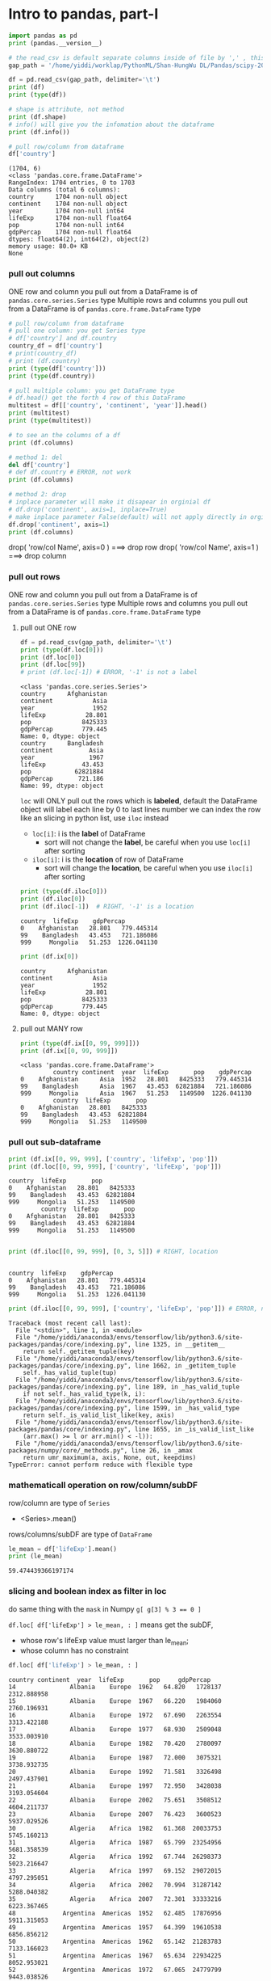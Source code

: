 * Intro to pandas, part-I
#+NAME: readInData
#+HEADER: :session
#+BEGIN_SRC python :results output
  import pandas as pd
  print (pandas.__version__)

  # the read_csv is default separate columns inside of file by ',' , this can be modified by 2nd parameter
  gap_path = '/home/yiddi/worklap/PythonML/Shan-HungWu DL/Pandas/scipy-2017-tutorial-pandas/data/gapminder.tsv'

  df = pd.read_csv(gap_path, delimiter='\t')
  print (df)
  print (type(df))
#+END_SRC

#+RESULTS:
#+begin_example
0.20.3
          country continent  year  lifeExp       pop    gdpPercap
0     Afghanistan      Asia  1952   28.801   8425333   779.445314
1     Afghanistan      Asia  1957   30.332   9240934   820.853030
2     Afghanistan      Asia  1962   31.997  10267083   853.100710
3     Afghanistan      Asia  1967   34.020  11537966   836.197138
4     Afghanistan      Asia  1972   36.088  13079460   739.981106
5     Afghanistan      Asia  1977   38.438  14880372   786.113360
6     Afghanistan      Asia  1982   39.854  12881816   978.011439
7     Afghanistan      Asia  1987   40.822  13867957   852.395945
8     Afghanistan      Asia  1992   41.674  16317921   649.341395
9     Afghanistan      Asia  1997   41.763  22227415   635.341351
10    Afghanistan      Asia  2002   42.129  25268405   726.734055
11    Afghanistan      Asia  2007   43.828  31889923   974.580338
12        Albania    Europe  1952   55.230   1282697  1601.056136
13        Albania    Europe  1957   59.280   1476505  1942.284244
14        Albania    Europe  1962   64.820   1728137  2312.888958
15        Albania    Europe  1967   66.220   1984060  2760.196931
16        Albania    Europe  1972   67.690   2263554  3313.422188
17        Albania    Europe  1977   68.930   2509048  3533.003910
18        Albania    Europe  1982   70.420   2780097  3630.880722
19        Albania    Europe  1987   72.000   3075321  3738.932735
20        Albania    Europe  1992   71.581   3326498  2497.437901
21        Albania    Europe  1997   72.950   3428038  3193.054604
22        Albania    Europe  2002   75.651   3508512  4604.211737
23        Albania    Europe  2007   76.423   3600523  5937.029526
24        Algeria    Africa  1952   43.077   9279525  2449.008185
25        Algeria    Africa  1957   45.685  10270856  3013.976023
26        Algeria    Africa  1962   48.303  11000948  2550.816880
27        Algeria    Africa  1967   51.407  12760499  3246.991771
28        Algeria    Africa  1972   54.518  14760787  4182.663766
29        Algeria    Africa  1977   58.014  17152804  4910.416756
...       ...   ...      ...       ...          ...
1674  Yemen, Rep.      Asia  1982   49.113   9657618  1977.557010
1675  Yemen, Rep.      Asia  1987   52.922  11219340  1971.741538
1676  Yemen, Rep.      Asia  1992   55.599  13367997  1879.496673
1677  Yemen, Rep.      Asia  1997   58.020  15826497  2117.484526
1678  Yemen, Rep.      Asia  2002   60.308  18701257  2234.820827
1679  Yemen, Rep.      Asia  2007   62.698  22211743  2280.769906
1680       Zambia    Africa  1952   42.038   2672000  1147.388831
1681       Zambia    Africa  1957   44.077   3016000  1311.956766
1682       Zambia    Africa  1962   46.023   3421000  1452.725766
1683       Zambia    Africa  1967   47.768   3900000  1777.077318
1684       Zambia    Africa  1972   50.107   4506497  1773.498265
1685       Zambia    Africa  1977   51.386   5216550  1588.688299
1686       Zambia    Africa  1982   51.821   6100407  1408.678565
1687       Zambia    Africa  1987   50.821   7272406  1213.315116
1688       Zambia    Africa  1992   46.100   8381163  1210.884633
1689       Zambia    Africa  1997   40.238   9417789  1071.353818
1690       Zambia    Africa  2002   39.193  10595811  1071.613938
1691       Zambia    Africa  2007   42.384  11746035  1271.211593
1692     Zimbabwe    Africa  1952   48.451   3080907   406.884115
1693     Zimbabwe    Africa  1957   50.469   3646340   518.764268
1694     Zimbabwe    Africa  1962   52.358   4277736   527.272182
1695     Zimbabwe    Africa  1967   53.995   4995432   569.795071
1696     Zimbabwe    Africa  1972   55.635   5861135   799.362176
1697     Zimbabwe    Africa  1977   57.674   6642107   685.587682
1698     Zimbabwe    Africa  1982   60.363   7636524   788.855041
1699     Zimbabwe    Africa  1987   62.351   9216418   706.157306
1700     Zimbabwe    Africa  1992   60.377  10704340   693.420786
1701     Zimbabwe    Africa  1997   46.809  11404948   792.449960
1702     Zimbabwe    Africa  2002   39.989  11926563   672.038623
1703     Zimbabwe    Africa  2007   43.487  12311143   469.709298

[1704 rows x 6 columns]
<class 'pandas.core.frame.DataFrame'>
#+end_example

#+NAME: getInfoOfDataFrame
#+HEADER: :session
#+BEGIN_SRC python :results output
  # shape is attribute, not method
  print (df.shape)
  # info() will give you the infomation about the dataframe
  print (df.info())

  # pull row/column from dataframe
  df['country']
#+END_SRC

#+RESULTS: getInfoOfDataFrame
#+begin_example
(1704, 6)
<class 'pandas.core.frame.DataFrame'>
RangeIndex: 1704 entries, 0 to 1703
Data columns (total 6 columns):
country      1704 non-null object
continent    1704 non-null object
year         1704 non-null int64
lifeExp      1704 non-null float64
pop          1704 non-null int64
gdpPercap    1704 non-null float64
dtypes: float64(2), int64(2), object(2)
memory usage: 80.0+ KB
None
#+end_example

*** pull out columns
    ONE row and column you pull out from a DataFrame is of ~pandas.core.series.Series~ type
    Multiple rows and columns you pull out from a DataFrame is of ~pandas.core.frame.DataFrame~ type
#+NAME: pullOutColumnBybrackets
#+HEADER: :session
#+BEGIN_SRC python :results output
  # pull row/column from dataframe
  # pull one column: you get Series type
  # df['country'] and df.country
  country_df = df['country']
  # print(country_df)
  # print (df.country)
  print (type(df['country']))
  print (type(df.country))

  # pull multiple column: you get DataFrame type
  # df.head() get the forth 4 row of this DataFrame
  multitest = df[['country', 'continent', 'year']].head()
  print (multitest)
  print (type(multitest))

  # to see an the columns of a df
  print (df.columns)
#+END_SRC

#+NAME: deleteColumnBydel
#+HEADER: :session
#+BEGIN_SRC python :results output
  # method 1: del
  del df['country']
  # def df.country # ERROR, not work
  print (df.columns)
#+END_SRC

#+NAME: deleteColumnBydrop
#+HEADER: :session
#+BEGIN_SRC python :results output
  # method 2: drop
  # inplace parameter will make it disapear in orginial df
  # df.drop('continent', axis=1, inplace=True)
  # make inplace parameter False(default) will not apply directly in orginial
  df.drop('continent', axis=1)
  print (df.columns)
#+END_SRC

drop( 'row/col Name', axis=0 )  ===> drop row
drop( 'row/col Name', axis=1 )  ===> drop column

*** pull out rows
    ONE row and column you pull out from a DataFrame is of ~pandas.core.series.Series~ type
    Multiple rows and columns you pull out from a DataFrame is of ~pandas.core.frame.DataFrame~ type
**** pull out ONE row
#+NAME: pullOutRowsByloc
#+HEADER: :session
#+BEGIN_SRC python :results output
  df = pd.read_csv(gap_path, delimiter='\t')
  print (type(df.loc[0]))
  print (df.loc[0])
  print (df.loc[99])
  # print (df.loc[-1]) # ERROR, '-1' is not a label
#+END_SRC

#+RESULTS: pullOutRowsByloc
#+begin_example
<class 'pandas.core.series.Series'>
country      Afghanistan
continent           Asia
year                1952
lifeExp           28.801
pop              8425333
gdpPercap        779.445
Name: 0, dtype: object
country      Bangladesh
continent          Asia
year               1967
lifeExp          43.453
pop            62821884
gdpPercap       721.186
Name: 99, dtype: object
#+end_example

~loc~ will ONLY pull out the rows which is *labeled*, default the DataFrame object will label each line by 0 to last lines number
we can index the row like an slicing in python list, use ~iloc~ instead

- ~loc[i]~: i is the *label* of DataFrame
  - sort will not change the *label*, be careful when you use ~loc[i]~ after sorting
- ~iloc[i]~: i is the *location* of row of DataFrame
  - sort will change the *location*, be careful when you use ~iloc[i]~ after sorting

#+NAME: pullOutRowsByiloc
#+HEADER: :session
#+BEGIN_SRC python :results output
  print (type(df.iloc[0]))
  print (df.iloc[0])
  print (df.iloc[-1])  # RIGHT, '-1' is a location
#+END_SRC

#+RESULTS: pullOutRowsByiloc
: country  lifeExp    gdpPercap
: 0    Afghanistan   28.801   779.445314
: 99    Bangladesh   43.453   721.186086
: 999     Mongolia   51.253  1226.041130

#+NAME: pullOutRowsByix(deprecated)
#+HEADER: :session
#+BEGIN_SRC python :results output
print (df.ix[0])
#+END_SRC

#+RESULTS: pullOutRowsByix(deprecated)
: country      Afghanistan
: continent           Asia
: year                1952
: lifeExp           28.801
: pop              8425333
: gdpPercap        779.445
: Name: 0, dtype: object

**** pull out MANY row
#+NAME: pullOutMultiRowsByix
#+HEADER: :session
#+BEGIN_SRC python :results output
print (type(df.ix[[0, 99, 999]]))
print (df.ix[[0, 99, 999]])
#+END_SRC

#+RESULTS: pullOutMultiRowsByix
: <class 'pandas.core.frame.DataFrame'>
:          country continent  year  lifeExp       pop    gdpPercap
: 0    Afghanistan      Asia  1952   28.801   8425333   779.445314
: 99    Bangladesh      Asia  1967   43.453  62821884   721.186086
: 999     Mongolia      Asia  1967   51.253   1149500  1226.041130
:          country  lifeExp       pop
: 0    Afghanistan   28.801   8425333
: 99    Bangladesh   43.453  62821884
: 999     Mongolia   51.253   1149500

*** pull out sub-dataframe
    #+NAME: pullOutSubDFByixAndlocUsing lable
    #+HEADER: :session
    #+BEGIN_SRC python :results output
    print (df.ix[[0, 99, 999], ['country', 'lifeExp', 'pop']])
    print (df.loc[[0, 99, 999], ['country', 'lifeExp', 'pop']])
    #+END_SRC

    #+RESULTS: pullOutSubDFByixAndlocUsing lable
    : country  lifeExp       pop
    : 0    Afghanistan   28.801   8425333
    : 99    Bangladesh   43.453  62821884
    : 999     Mongolia   51.253   1149500
    :          country  lifeExp       pop
    : 0    Afghanistan   28.801   8425333
    : 99    Bangladesh   43.453  62821884
    : 999     Mongolia   51.253   1149500

    #+NAME: pullOutSubDFByilocUsinglocation
    #+HEADER: :session
    #+BEGIN_SRC python :results output

      print (df.iloc[[0, 99, 999], [0, 3, 5]]) # RIGHT, location
    #+END_SRC

    #+RESULTS: pullOutSubDFByilocUsinglocation
    :
    : country  lifeExp    gdpPercap
    : 0    Afghanistan   28.801   779.445314
    : 99    Bangladesh   43.453   721.186086
    : 999     Mongolia   51.253  1226.041130

    #+NAME: using labeled data in iloc is ERROR
    #+HEADER: :session
    #+BEGIN_SRC python :results output
      print (df.iloc[[0, 99, 999], ['country', 'lifeExp', 'pop']]) # ERROR, no label

    #+END_SRC

    #+RESULTS: use labeled data in iloc is ERROR
    #+begin_example
    Traceback (most recent call last):
      File "<stdin>", line 1, in <module>
      File "/home/yiddi/anaconda3/envs/tensorflow/lib/python3.6/site-packages/pandas/core/indexing.py", line 1325, in __getitem__
        return self._getitem_tuple(key)
      File "/home/yiddi/anaconda3/envs/tensorflow/lib/python3.6/site-packages/pandas/core/indexing.py", line 1662, in _getitem_tuple
        self._has_valid_tuple(tup)
      File "/home/yiddi/anaconda3/envs/tensorflow/lib/python3.6/site-packages/pandas/core/indexing.py", line 189, in _has_valid_tuple
        if not self._has_valid_type(k, i):
      File "/home/yiddi/anaconda3/envs/tensorflow/lib/python3.6/site-packages/pandas/core/indexing.py", line 1599, in _has_valid_type
        return self._is_valid_list_like(key, axis)
      File "/home/yiddi/anaconda3/envs/tensorflow/lib/python3.6/site-packages/pandas/core/indexing.py", line 1655, in _is_valid_list_like
        (arr.max() >= l or arr.min() < -l)):
      File "/home/yiddi/anaconda3/envs/tensorflow/lib/python3.6/site-packages/numpy/core/_methods.py", line 26, in _amax
        return umr_maximum(a, axis, None, out, keepdims)
    TypeError: cannot perform reduce with flexible type
    #+end_example

*** mathematicall operation on row/column/subDF
    row/column are type of ~Series~
    - <Series>.mean()
    rows/columns/subDF are type of ~DataFrame~

    #+NAME: mathOnColumn
    #+HEADER: :session
    #+BEGIN_SRC python :results output
      le_mean = df['lifeExp'].mean()
      print (le_mean)
    #+END_SRC

    #+RESULTS: mathOnColumn
    : 59.474439366197174

*** slicing and boolean index as filter in loc
    do same thing with the ~mask~ in Numpy
    ~g[ g[3] % 3 == 0 ]~

    ~df.loc[ df['lifeExp'] > le_mean, : ]~
    means get the subDF,
    - whose row's lifeExp value must larger than le_mean;
    - whose column has no constraint

    #+NAME: slicing and boolean index to get subDF
    #+HEADER: :session
    #+BEGIN_SRC python :results output
      df.loc[ df['lifeExp'] > le_mean, : ]
    #+END_SRC

    #+RESULTS: slicing and boolean index to get subDF
    #+begin_example
    country continent  year  lifeExp       pop     gdpPercap
    14               Albania    Europe  1962   64.820   1728137   2312.888958
    15               Albania    Europe  1967   66.220   1984060   2760.196931
    16               Albania    Europe  1972   67.690   2263554   3313.422188
    17               Albania    Europe  1977   68.930   2509048   3533.003910
    18               Albania    Europe  1982   70.420   2780097   3630.880722
    19               Albania    Europe  1987   72.000   3075321   3738.932735
    20               Albania    Europe  1992   71.581   3326498   2497.437901
    21               Albania    Europe  1997   72.950   3428038   3193.054604
    22               Albania    Europe  2002   75.651   3508512   4604.211737
    23               Albania    Europe  2007   76.423   3600523   5937.029526
    30               Algeria    Africa  1982   61.368  20033753   5745.160213
    31               Algeria    Africa  1987   65.799  23254956   5681.358539
    32               Algeria    Africa  1992   67.744  26298373   5023.216647
    33               Algeria    Africa  1997   69.152  29072015   4797.295051
    34               Algeria    Africa  2002   70.994  31287142   5288.040382
    35               Algeria    Africa  2007   72.301  33333216   6223.367465
    48             Argentina  Americas  1952   62.485  17876956   5911.315053
    49             Argentina  Americas  1957   64.399  19610538   6856.856212
    50             Argentina  Americas  1962   65.142  21283783   7133.166023
    51             Argentina  Americas  1967   65.634  22934225   8052.953021
    52             Argentina  Americas  1972   67.065  24779799   9443.038526
    53             Argentina  Americas  1977   68.481  26983828  10079.026740
    54             Argentina  Americas  1982   69.942  29341374   8997.897412
    55             Argentina  Americas  1987   70.774  31620918   9139.671389
    56             Argentina  Americas  1992   71.868  33958947   9308.418710
    57             Argentina  Americas  1997   73.275  36203463  10967.281950
    58             Argentina  Americas  2002   74.340  38331121   8797.640716
    59             Argentina  Americas  2007   75.320  40301927  12779.379640
    60             Australia   Oceania  1952   69.120   8691212  10039.595640
    61             Australia   Oceania  1957   70.330   9712569  10949.649590
    ...       ...   ...      ...       ...           ...
    1629             Uruguay  Americas  1997   74.223   3262838   9230.240708
    1630             Uruguay  Americas  2002   75.307   3363085   7727.002004
    1631             Uruguay  Americas  2007   76.384   3447496  10611.462990
    1634           Venezuela  Americas  1962   60.770   8143375   8422.974165
    1635           Venezuela  Americas  1967   63.479   9709552   9541.474188
    1636           Venezuela  Americas  1972   65.712  11515649  10505.259660
    1637           Venezuela  Americas  1977   67.456  13503563  13143.950950
    1638           Venezuela  Americas  1982   68.557  15620766  11152.410110
    1639           Venezuela  Americas  1987   70.190  17910182   9883.584648
    1640           Venezuela  Americas  1992   71.150  20265563  10733.926310
    1641           Venezuela  Americas  1997   72.146  22374398  10165.495180
    1642           Venezuela  Americas  2002   72.766  24287670   8605.047831
    1643           Venezuela  Americas  2007   73.747  26084662  11415.805690
    1651             Vietnam      Asia  1987   62.820  62826491    820.799445
    1652             Vietnam      Asia  1992   67.662  69940728    989.023149
    1653             Vietnam      Asia  1997   70.672  76048996   1385.896769
    1654             Vietnam      Asia  2002   73.017  80908147   1764.456677
    1655             Vietnam      Asia  2007   74.249  85262356   2441.576404
    1661  West Bank and Gaza      Asia  1977   60.765   1261091   3682.831494
    1662  West Bank and Gaza      Asia  1982   64.406   1425876   4336.032082
    1663  West Bank and Gaza      Asia  1987   67.046   1691210   5107.197384
    1664  West Bank and Gaza      Asia  1992   69.718   2104779   6017.654756
    1665  West Bank and Gaza      Asia  1997   71.096   2826046   7110.667619
    1666  West Bank and Gaza      Asia  2002   72.370   3389578   4515.487575
    1667  West Bank and Gaza      Asia  2007   73.422   4018332   3025.349798
    1678         Yemen, Rep.      Asia  2002   60.308  18701257   2234.820827
    1679         Yemen, Rep.      Asia  2007   62.698  22211743   2280.769906
    1698            Zimbabwe    Africa  1982   60.363   7636524    788.855041
    1699            Zimbabwe    Africa  1987   62.351   9216418    706.157306
    1700            Zimbabwe    Africa  1992   60.377  10704340    693.420786

    [895 rows x 6 columns]
    #+end_example


** group and aggregate statistics

*** groupby + index + mean
   *Split the data into different parts.*
   *groupby return a DataFrameGroupBy object*
   *pull out rows/columns from a DataFrameGroupBy object is same with DataFrame*
   *pull out rows/columns from a DataFrameGroupBy object return a SeriesGroupBy*
   *Series.mean/std/max get a value*
   *SeriesGroupBy.mean/std/max get a Series(some like a list)*

   *DataFrameGroupBy is a group of DataFrame*
   *SeriesGroupBy is a group of Series*


   - ~groupby(<fn(element)>)~ => ~pandas.core.groupby.DataFrameGroupBy~
     will get all rows with same ~fn(element)~ value

   - scala has a similar method called ~groupBy(<fn(element)>)~,
     will give back a map whose *key* is ~fn(element)~ grouped by,
     and *value* are all elements with same ~fn(element)~ value

#+NAME: groupBy1ColumnIndex1Column
#+HEADER: :session
#+BEGIN_SRC python :results output
  # gourby 1 column, indexing 1 column
  print ( type (df.groupby('year')['lifeExp']))
  print ( type (df.groupby('year')['lifeExp'].mean()))
#+END_SRC

#+RESULTS: groupBy1ColumnIndex1Column
: <class 'pandas.core.groupby.SeriesGroupBy'>
: <class 'pandas.core.series.Series'>

#+NAME: groupBy1ColumnIndex2Column
#+HEADER: :session
#+BEGIN_SRC python :results output
  # gourby 1 column, indexing 2 column
  print ( type (df.groupby('year')['lifeExp', 'gdpPercap']))
  print ( type (df.groupby('year')['lifeExp', 'gdpPercap'].mean()))
#+END_SRC

#+RESULTS: groupBy1ColumnIndex2Column
: <class 'pandas.core.groupby.DataFrameGroupBy'>
: <class 'pandas.core.frame.DataFrame'>

#+NAME: groupBy2ColumnIndex2Column
#+HEADER: :session
#+BEGIN_SRC python :results output
  # gourby 2 column, indexing 2 column
  print ( type (df.groupby(['year', 'continent'])['lifeExp', 'gdpPercap']))
  print ( type (df.groupby(['year', 'continent'])['lifeExp', 'gdpPercap'].mean()))
  print ( df.groupby(['year', 'continent'])['lifeExp', 'gdpPercap'])
  print ( df.groupby(['year', 'continent'])['lifeExp', 'gdpPercap'].mean().reset_index())
#+END_SRC

#+RESULTS: groupBy2ColumnIndex2Column
#+begin_example
lifeExp    gdpPercap
year continent
1952 Africa     39.135500  1252.572466
     Americas   53.279840  4079.062552
     Asia       46.314394  5195.484004
     Europe     64.408500  5661.057435
    year continent    lifeExp     gdpPercap
0   1952    Africa  39.135500   1252.572466
1   1952  Americas  53.279840   4079.062552
2   1952      Asia  46.314394   5195.484004
3   1952    Europe  64.408500   5661.057435
4   1952   Oceania  69.255000  10298.085650
5   1957    Africa  41.266346   1385.236062
6   1957  Americas  55.960280   4616.043733
7   1957      Asia  49.318544   5787.732940
8   1957    Europe  66.703067   6963.012816
9   1957   Oceania  70.295000  11598.522455
10  1962    Africa  43.319442   1598.078825
11  1962  Americas  58.398760   4901.541870
12  1962      Asia  51.563223   5729.369625
13  1962    Europe  68.539233   8365.486814
14  1962   Oceania  71.085000  12696.452430
15  1967    Africa  45.334538   2050.363801
16  1967  Americas  60.410920   5668.253496
17  1967      Asia  54.663640   5971.173374
18  1967    Europe  69.737600  10143.823757
19  1967   Oceania  71.310000  14495.021790
20  1972    Africa  47.450942   2339.615674
21  1972  Americas  62.394920   6491.334139
22  1972      Asia  57.319269   8187.468699
23  1972    Europe  70.775033  12479.575246
24  1972   Oceania  71.910000  16417.333380
25  1977    Africa  49.580423   2585.938508
26  1977  Americas  64.391560   7352.007126
27  1977      Asia  59.610556   7791.314020
28  1977    Europe  71.937767  14283.979110
29  1977   Oceania  72.855000  17283.957605
30  1982    Africa  51.592865   2481.592960
31  1982  Americas  66.228840   7506.737088
32  1982      Asia  62.617939   7434.135157
33  1982    Europe  72.806400  15617.896551
34  1982   Oceania  74.290000  18554.709840
35  1987    Africa  53.344788   2282.668991
36  1987  Americas  68.090720   7793.400261
37  1987      Asia  64.851182   7608.226508
38  1987    Europe  73.642167  17214.310727
39  1987   Oceania  75.320000  20448.040160
40  1992    Africa  53.629577   2281.810333
41  1992  Americas  69.568360   8044.934406
42  1992      Asia  66.537212   8639.690248
43  1992    Europe  74.440100  17061.568084
44  1992   Oceania  76.945000  20894.045885
45  1997    Africa  53.598269   2378.759555
46  1997  Americas  71.150480   8889.300863
47  1997      Asia  68.020515   9834.093295
48  1997    Europe  75.505167  19076.781802
49  1997   Oceania  78.190000  24024.175170
50  2002    Africa  53.325231   2599.385159
51  2002  Americas  72.422040   9287.677107
52  2002      Asia  69.233879  10174.090397
53  2002    Europe  76.700600  21711.732422
54  2002   Oceania  79.740000  26938.778040
55  2007    Africa  54.806038   3089.032605
56  2007  Americas  73.608120  11003.031625
57  2007      Asia  70.728485  12473.026870
58  2007    Europe  77.648600  25054.481636
59  2007   Oceania  80.719500  29810.188275
#+end_example

~.reset_index()~ used to flatten the index, this is important to keep *different expression compatible*
things return by ~.reset_index~ can be used as source to other expression

before using ~.reset_index~
---------------------------
                  lifeExp     gdpPercap
year continent
1952 Africa     39.135500   1252.572466
     Americas   53.279840   4079.062552
     Asia       46.314394   5195.484004
     Europe     64.408500   5661.057435
     Oceania    69.255000  10298.085650

after using ~.reset_index~
---------------------------
    year continent    lifeExp     gdpPercap
0   1952    Africa  39.135500   1252.572466
1   1952  Americas  53.279840   4079.062552
2   1952      Asia  46.314394   5195.484004
3   1952    Europe  64.408500   5661.057435
4   1952   Oceania  69.255000  10298.085650
5   1957    Africa  41.266346   1385.236062

*** Illustration of groupby + index + mean 1
. df.groupby('year')
. =================
. Afghanistan	Asia	1952	28.801	8425333	779.4453145--------->|Afghanistan	Asia	1952 ...    |
. Afghanistan	Asia	1957	30.332	9240934	820.8530296          |Albania	    Europe	1952 ...    |
. ...                                                                |Angola	    Africa	1952 ...    |
. Albania	Europe	1952	55.23	1282697	1601.056136------------->|Australia	    Oceania	1952 ...    |
. Albania	Europe	1957	59.28	1476505	1942.284244                     ^               ^
. ...                                                                       |               |
. Angola	Africa	1952	30.015	4232095	3520.610273---------------------+               |
. Angola	Africa	1957	31.999	4561361	3827.940465				                        |
. ...                                                                                       |
. Australia	Oceania	1952	69.12	8691212	10039.59564-------------------------------------+
. Australia	Oceania	1957	70.33	9712569	10949.64959


. df.groupby('year')                              ['year']       .  mean()
. ==================================================================================
.            DataFrameGroupBy                   SeriesGroupBy       Series
.                  |                                 |                |
.                  v                                 v                v
.  |-------------+---------+------+-----|
.  |group1                              |
.  |-------------+---------+------+-----|         +------+
.  | Afghanistan | Asia    | 1952 | ... |         | 1952 |         +------+
.  | Albania	 | Europe  | 1952 | ... |         | 1952 |  =====> | 1952 |
.  | Angola		 | Africa  | 1952 | ... |         | 1952 |         |      |
.  | Australia	 | Oceania | 1952 | ... |         | 1952 |         |      |
.  |-------------+---------+------+-----|         +------+         |      |
.  |group2                              |                          |      |
.  |-------------+---------+------+-----|  ===>   +------+         |      |
.  | Afghanistan | Asia    | 1957 | ... |         | 1957 |         |      |
.  | Albania     | Europe  | 1957 | ... |         | 1957 |  =====> | 1957 |
.  | Angola      | Africa  | 1957 | ... |         | 1957 |         |      |
.  | Australia   | Oceania | 1957 | ... |         | 1957 |         |      |
.  |-------------+---------+------+-----|         +------+         |      |
.  |group3                              |                          |      |
.  |-------------+---------+------+-----|         +------+         |      |
.  | Afghanistan | Asia    | 1959 | ... |         | 1959 |         |      |
.  | Albania     | Europe  | 1959 | ... |         | 1959 |  =====> | 1959 |
.  | Angola      | Africa  | 1959 | ... |         | 1959 |         +------+
.  | Australia   | Oceania | 1959 | ... |         | 1959 |
.  |-------------+---------+------+-----|         +------+
.  | ...         | ....    |  ... | ... |         |  ... |

*** Illustration of groupby + index + mean 2

   *DataFrame* --groupby--> *DataFrameGroupBy* --[indexRow/Column]-->         *SeriesGroupBy*    --mean--> *Series*
   ............................................--[indexMultiRows/Columns] --> *DataFrameGroupBy* --mean--> *DataFrame*

.     DataFrame               DataFrameGroupBy          SeriesGroupBy or  DataFrameGroupBy           Series        or            DataFrame
.
.                                +----------+                ++               +-----+
.                                |          |                ||               |     |
.                                |          |                ||               |     |              ++  ++               +-----+   +-----+-
.  +------------------+          |          |                ||               |     |              ++  ++               +-----+   +-----+
.  |                  |          +----------+                ++               +-----+                  ++                         +-----+
.  |                  |          +----------+                ++               +-----+                  ++                         +-----+
.  |                  | groupby  |          |   indexing     ||    or         |     |    mean      ++  ++               +-----+   +-----+
.  |                  +--------->|          |  -------->     ||               |     |  -------->   ++                   +-----+
.  |                  |          +----------+                ++               +-----+
.  |                  |          +----------+                ++               +-----+
.  |                  |          |          |                ||               |     |              ++                   +-----+
.  +------------------+          |          |                ||               |     |              ++                   +-----+
.                                |          |                ||               |     |
.                                +----------+                ++               +-----+
.                                +----------+                ++               +-----+
.                                |          |                ||               |     |              ++                   +-----+
.                                |          |                ||               |     |              ++                   +-----+
.                                |          |                ||               |     |
.                                +----------+                ++               +-----+
.

*** reset_index
    ~.reset_index()~ used to flatten the index, this is important to keep *different expression compatible*
    things return by ~.reset_index~ can be used as source DataFrame to other expression.

    before using ~.reset_index~, this is a ~Series~
    ---------------------------
    lifeExp     gdpPercap
    year continent
    1952 Africa     39.135500   1252.572466
    Americas   53.279840   4079.062552
    Asia       46.314394   5195.484004
    Europe     64.408500   5661.057435
    Oceania    69.255000  10298.085650

    after using ~.reset_index~, this is a ~DataFrame~
    ---------------------------
    year continent    lifeExp     gdpPercap
    0   1952    Africa  39.135500   1252.572466
    1   1952  Americas  53.279840   4079.062552
    2   1952      Asia  46.314394   5195.484004
    3   1952    Europe  64.408500   5661.057435
    4   1952   Oceania  69.255000  10298.085650
    5   1957    Africa  41.266346   1385.236062


    #+NAME: whatIsReset_index
    #+HEADER: :session
    #+BEGIN_SRC python :results output
      print ("--------bad format---------")
      before_reset = df.groupby(['year', 'continent'])['lifeExp', 'gdpPercap'].mean()[:5]
      print ( before_reset )
      print ( type(before_reset ) )
      print ("\n")
      print ("--------good format---------")
      after_reset= df.groupby(['year', 'continent'])['lifeExp', 'gdpPercap'].mean().reset_index()[:5]
      print ( after_reset )
      print ( type(after_reset ) )
    #+END_SRC

    #+RESULTS: whatIsReset_index
    #+begin_example
    --------bad format---------
                      lifeExp     gdpPercap
    year continent
    1952 Africa     39.135500   1252.572466
         Americas   53.279840   4079.062552
         Asia       46.314394   5195.484004
         Europe     64.408500   5661.057435
         Oceania    69.255000  10298.085650
    <class 'pandas.core.frame.DataFrame'>


    --------good format---------
       year continent    lifeExp     gdpPercap
    0  1952    Africa  39.135500   1252.572466
    1  1952  Americas  53.279840   4079.062552
    2  1952      Asia  46.314394   5195.484004
    3  1952    Europe  64.408500   5661.057435
    4  1952   Oceania  69.255000  10298.085650
    <class 'pandas.core.frame.DataFrame'>
    #+end_example

*** groupby + index + nunique
    *nunique = number of unique*

    *count the number of non-duplicate items of each group after indexing.*

    In this example, you can get how many contries in each continent in this file.

#+NAME: groupbyAndGetUnique
#+HEADER: :session
#+BEGIN_SRC python :results output
df.groupby('continent')['country'].nunique()
#+END_SRC

#+RESULTS: groupbyAndGetUnique
: continent
: Africa      52
: Americas    25
: Asia        33
: Europe      30
: Oceania      2
: Name: country, dtype: int64

*** groupby + indexing + mean + plot
#+NAME: groupbyAndPlot
#+HEADER: :session
#+BEGIN_SRC python :results output
  gyle = df.groupby('year')['lifeExp'].mean()
  print (gyle)
  import matplotlib.pyplot as plt
  gyle.plot()
  plt.show()
#+END_SRC

#+RESULTS: groupbyAndPlot
#+begin_example
year
1952    49.057620
1957    51.507401
1962    53.609249
1967    55.678290
1972    57.647386
1977    59.570157
1982    61.533197
1987    63.212613
1992    64.160338
1997    65.014676
2002    65.694923
2007    67.007423
Name: lifeExp, dtype: float64
#+end_example

*** groupby + indexing + mean + output_to_file
    ONLY DataFrame has API ~to_csv~, ~to_exel~, ~to_sql~ ..., and everytime you want to safe DF to file,
    you should ~reset_index()~ to convert a bad-formatted ~Series~ to a well-formatted ~DataFrame~.

    setup the parameter of .to_csv ~index=False~ will not display the index number in output file.

    #+NAME: saveDataFrameToFile
    #+HEADER: :session
    #+BEGIN_SRC python :results output
      gyle = df.groupby('year')['lifeExp'].mean() # Series
      new_df = gyle.reset_index() # Series --reset_index--> DataFrame
      new_df.to_csv('./Pandas/output/lifeExp_by_year.csv')
      new_df.to_csv('./Pandas/output/lifeExp_by_year_noIndex.csv', index=False)
    #+END_SRC

    #+RESULTS: saveDataFrameToFile

** odo : shapeshifting for your data
   [[http://odo.pydata.org/en/latest/][By this package of python]], you can convert your data from/to almost any format
** Pandas.DataFrame vs. Numpy.array
|------------------------------------------------+---------------------------------------|
| DataFrame has label and location               | array ONLY has location               |
| pull out row is different from pull out column | same with pull out row and column     |
| DON'T support slicing                          | support slicing                       |
|------------------------------------------------+---------------------------------------|
| - column: <df_name>['rowName1', 'rowName2']    | - column: <arr_name>[:, location-num] |
| - row: <df_name>.loc[lable-num]                | - row: <arr_name>[locaion-num, :]     |
| - row: <df_name>.iloc[location-num]            | - subDF: <arr_name>[[1:-1:2], [1:14]] |
| - subDF: <df_name>.ix[[label-num],['rowName']] | - support mask, some like fiter       |
|------------------------------------------------+---------------------------------------|
| filter : df[ df['year'] > 1990 ]               | filter : arr[ arr[:,2] >= 30 ]        |


| df.ix[[0, 99, 999], ['country', 'lifeExp', 'pop']] | arr[[0,1,2,3], [1,2,3,4]] |
|----------------------------------------------------+---------------------------|
| : country  lifeExp       pop                       | [ 1  7 13 19]             |
| : 0    Afghanistan   28.801   8425333              |                           |
| : 99    Bangladesh   43.453  62821884              |                           |
| : 999     Mongolia   51.253   1149500              |                           |
|----------------------------------------------------+---------------------------|
|                                                    | arr[[0:4], [1:5]]         |
|----------------------------------------------------+---------------------------|
|                                                    | . 1  . 2 . 3 . 4 .        |
|                                                    | . 6  . 7 . 8 . 9 .        |
|                                                    | . 11 .12 . 13. 14.        |
|                                                    | . 16 .17 . 18. 19.        |

** loc vs. iloc vs. ix vs. df[]

   | method                 | return type      | interpretation                       |
   |------------------------+------------------+--------------------------------------|
   | df[]                   | Series           | ONLY for column; label-based         |
   | df.loc[]               | Series/DataFrame | for DataFrame;   label-based         |
   | df.ix[]                | Series/DataFrame | for DataFrame;   label-based         |
   | df.iloc[]              | Series/DataFrame | for DataFrame;   location-based      |
   |------------------------+------------------+--------------------------------------|
   | df[0]                  | ERROR            | ERROR                                |
   | df['year']             | Series           | df[] can ONLY used to access columns |
   |                        |                  | df[] is also *label-based*           |
   |------------------------+------------------+--------------------------------------|
   | df.loc[0]              | Series           | get 1st row                          |
   | df.ix[0]               | Series           | get 1st row                          |
   | df.iloc[0]             | Series           | get 1st row                          |
   |------------------------+------------------+--------------------------------------|
   | df.loc[1:3]            | DataFrame        | get 1 ~ 3 rows                       |
   | df.ix[1:3]             | DataFrame        | get 1 ~ 3 rows                       |
   | df.iloc[1:3]           | DataFrame        | *get 1 ~ 2 rows*                     |
   |------------------------+------------------+--------------------------------------|
   | df.loc[1:3, 1:3]       | ERROR            | ERROR                                |
   | df.ix[1:3, 1:3]        | ERROR            | ERROR                                |
   | df.iloc[1:3, 1:3]      | DataFrame        | *get row1~2,column1~2*               |
   |------------------------+------------------+--------------------------------------|
   | df.loc[1:3, ['year']]  | DataFrame        | get row1~3,column'year'              |
   | df.ix[1:3, ['year']]   | DataFrame        | get row1~3,column'year'              |
   | df.iloc[1:3, ['year']] | ERROR            | ERROR                                |
   |------------------------+------------------+--------------------------------------|
   | df.loc[1:3, 'year']    | Series           | get row1~3,column'year'              |
   | df.ix[1:3, 'year']     | Series           | get row1~3,column'year'              |
   | df.iloc[1:3, 1]        | Series           | get row1~3,column'year'              |


   #+NAME: locVSilocVSix
   #+HEADER: :session
   #+BEGIN_SRC python :results output
     # print ( df.ix[0] )
     # print ( df.loc[0] )
     # print ( df.iloc[0] )
     # print ( df.ix[1:3] )
     # print ( df.loc[1:3] )
     # print ( df.iloc[1:3] )
     # print ( df.loc[1:3, ['year']] )
   #+END_SRC

   #+RESULTS: locVSilocVSix
   : country      Afghanistan
   : continent           Asia
   : year                1957
   : lifeExp           30.332
   : pop              9240934
   : gdpPercap        820.853
   : Name: 1, dtype: object

* Assemble, part-II
  Dataset are in different files, you should assemble them together before do data analysis.
  sometimes you should do analysis on many separate file, like *time series analysis*, *log file analysis*.

** concatenate separate dataframes as rows
   ~concat(axis=0)~ axis=0 is default, if column name miss match, automaticlly fit ~NaN~
   #+NAME: step-1: read files which should be assembled
   #+HEADER: :session
   #+BEGIN_SRC python :results output
     import pandas as pd
     file_path = '/home/yiddi/worklap/PythonML/Shan-HungWu DL/Pandas/scipy-2017-tutorial-pandas/data/'
     df1 = pd.read_csv(file_path+'concat_1.csv')
     df2 = pd.read_csv(file_path+'concat_2.csv')
     df3 = pd.read_csv(file_path+'concat_3.csv')
     print (df1)
     print (df2)
     print (df3)
   #+END_SRC

   #+RESULTS: step-1: read files which should be assembled
   #+begin_example
   A   B   C   D
   0  a0  b0  c0  d0
   1  a1  b1  c1  d1
   2  a2  b2  c2  d2
   3  a3  b3  c3  d3
       A   B   C   D
   0  a4  b4  c4  d4
   1  a5  b5  c5  d5
   2  a6  b6  c6  d6
   3  a7  b7  c7  d7
        A    B    C    D
   0   a8   b8   c8   d8
   1   a9   b9   c9   d9
   2  a10  b10  c10  d10
   3  a11  b11  c11  d11
   #+end_example


*** concate([df1,def2,...]) + loc
    ~concat()~ don't require files match each other, they don't have to be in the same order.
    ~concat()~ will keep the label of each rows given by there orginial file
    so you can use ~loc[labelNum]~ to index them
    when you want the 1st row of the concatenated DataFrame, you should use ~iloc[locationNum]~
    #+NAME: step-2.1: concatenate data row-wise to get bad-labeled DataFrame
    #+HEADER: :session
    #+BEGIN_SRC python :results output
      row_concat = pd.concat([df1, df2, df3])
      print (row_concat)
      print (type(row_concat))
      print (row_concat.loc[0]) # pull out all rows labled `0`
      print (row_concat.iloc[0])# pull out 1st row
    #+END_SRC

    #+RESULTS: step-2.1: concatenate data row-wise to get bad-labeled DataFrame
    #+begin_example
    A    B    C    D
    0   a0   b0   c0   d0
    1   a1   b1   c1   d1
    2   a2   b2   c2   d2
    3   a3   b3   c3   d3
    0   a4   b4   c4   d4
    1   a5   b5   c5   d5
    2   a6   b6   c6   d6
    3   a7   b7   c7   d7
    0   a8   b8   c8   d8
    1   a9   b9   c9   d9
    2  a10  b10  c10  d10
    3  a11  b11  c11  d11
    <class 'pandas.core.frame.DataFrame'>
        A   B   C   D
    0  a0  b0  c0  d0
    0  a4  b4  c4  d4
    0  a8  b8  c8  d8
    A    a0
    B    b0
    C    c0
    D    d0
    Name: 0, dtype: object
    #+end_example

*** Illustration of concate + loc
    . >>>>> pd.concat([df1,df2,df3]).loc[0]
    .
    .     +-------------> labels given by original file
    .     |                                  |
    .     |                                  |
    .   |*0*|  a0   b0   c0   d0             |
    .   | 1 |  a1   b1   c1   d1         loc[0]
    .   | 2 |  a2   b2   c2   d2             |
    .   | 3 |  a3   b3   c3   d3             +---------->       A   B   C   D
    .   |*0*|  a4   b4   c4   d4                          |0|  a0  b0  c0  d0
    .   | 1 |  a5   b5   c5   d5                          |0|  a4  b4  c4  d4
    .   | 2 |  a6   b6   c6   d6                          |0|  a8  b8  c8  d8
    .   | 3 |  a7   b7   c7   d7
    .   |*0*|  a8   b8   c8   d8
    .   | 1 |  a9   b9   c9   d9
    .   | 2 | a10  b10  c10  d10
    .   | 3 | a11  b11  c11  d11
*** concate + reset_index
    #+NAME: step-2.2: reset_index after concatenation to get well-labeled DataFrame
    #+HEADER: :session
    #+BEGIN_SRC python :results output
      print (row_concat.reset_index())
    #+END_SRC

    #+RESULTS: step-2.2: reset_index after concatenation to get well-labeled DataFrame
    #+begin_example
    index    A    B    C    D
    0       0   a0   b0   c0   d0
    1       1   a1   b1   c1   d1
    2       2   a2   b2   c2   d2
    3       3   a3   b3   c3   d3
    4       0   a4   b4   c4   d4
    5       1   a5   b5   c5   d5
    6       2   a6   b6   c6   d6
    7       3   a7   b7   c7   d7
    8       0   a8   b8   c8   d8
    9       1   a9   b9   c9   d9
    10      2  a10  b10  c10  d10
    11      3  a11  b11  c11  d11
    #+end_example
*** concate + Series + DataFrame = bad-formatted df
    #+NAME: make a new Series(think it as a column), with given values
    #+HEADER: :session
    #+BEGIN_SRC python :results output
      new_row = pd.Series(['n1', 'n2', 'n3', 'n4'])
      print (new_row)
    #+END_SRC

    #+RESULTS: sdfsdf
    #+begin_example
    Traceback (most recent call last):
      File "<stdin>", line 1, in <module>
      File "/tmp/babel-32610Fla/python-32610khl", line 2, in <module>
        site = pd.read_csv('./scipy-2017-tutorial-pandas/data/survey_site.csv')
      File "/home/yiddi/anaconda3/envs/tensorflow/lib/python3.6/site-packages/pandas/io/parsers.py", line 655, in parser_f
        return _read(filepath_or_buffer, kwds)
      File "/home/yiddi/anaconda3/envs/tensorflow/lib/python3.6/site-packages/pandas/io/parsers.py", line 405, in _read
        parser = TextFileReader(filepath_or_buffer, **kwds)
      File "/home/yiddi/anaconda3/envs/tensorflow/lib/python3.6/site-packages/pandas/io/parsers.py", line 764, in __init__
        self._make_engine(self.engine)
      File "/home/yiddi/anaconda3/envs/tensorflow/lib/python3.6/site-packages/pandas/io/parsers.py", line 985, in _make_engine
        self._engine = CParserWrapper(self.f, **self.options)
      File "/home/yiddi/anaconda3/envs/tensorflow/lib/python3.6/site-packages/pandas/io/parsers.py", line 1605, in __init__
        self._reader = parsers.TextReader(src, **kwds)
      File "pandas/_libs/parsers.pyx", line 394, in pandas._libs.parsers.TextReader.__cinit__ (pandas/_libs/parsers.c:4209)
      File "pandas/_libs/parsers.pyx", line 710, in pandas._libs.parsers.TextReader._setup_parser_source (pandas/_libs/parsers.c:8873)
    FileNotFoundError: File b'./scipy-2017-tutorial-pandas/data/survey_site.csv' does not exist
    #+end_example

    #+NAME: (bad-formatted)concatenate Series with DataFrame
    #+HEADER: :session
    #+BEGIN_SRC python :results output
      pd.concat([df1, new_row])
    #+END_SRC

    #+RESULTS: (bad-formatted)concatenate Series with DataFrame
    : A    B    C    D    0
    : 0   a0   b0   c0   d0  NaN
    : 1   a1   b1   c1   d1  NaN
    : 2   a2   b2   c2   d2  NaN
    : 3   a3   b3   c3   d3  NaN
    : 0  NaN  NaN  NaN  NaN   n1
    : 1  NaN  NaN  NaN  NaN   n2
    : 2  NaN  NaN  NaN  NaN   n3
    : 3  NaN  NaN  NaN  NaN   n4

*** concate + DataFrame + DataFrame = well-formatted df
    when you want to concatenate user-defined row to an dataframe, you must specify *the same column-label*.
    when you using ~pd.DataFrame(1st, 2nd)~ to create your own df, you should specify 2nd para.

    #+NAME: make a new DataFrame(one row df), with given values and columns labels
    #+HEADER: :session
    #+BEGIN_SRC python :results output
      new_row_2 = pd.DataFrame([['n1', 'n2', 'n3', 'n4']], columns = ['A', 'B', 'C', 'D'])
      print (new_row_2)
    #+END_SRC

    #+RESULTS: make a new DataFrame(one row df), with given values and columns labels
    : A   B   C   D
    : 0  n1  n2  n3  n4

    #+NAME: (well-formatted)concatenate DataFrame with DataFrame
    #+HEADER: :session
    #+BEGIN_SRC python :results output
      pd.concat( [df1, new_row_2] )
    #+END_SRC

    #+RESULTS: (well-formatted)concatenate DataFrame with DataFrame
    : A   B   C   D
    : 0  a0  b0  c0  d0
    : 1  a1  b1  c1  d1
    : 2  a2  b2  c2  d2
    : 3  a3  b3  c3  d3
    : 0  n1  n2  n3  n4

*** concate + DataFrame + shape-mis-match DataFrame = automaticlly ~NaN~
    will automaticlly add-in ~NaN~, for mis-match location
    #+NAME: shape mis match will add `NaN` automaticlly
    #+HEADER: :session
    #+BEGIN_SRC python :results output
      new_row_3 = pd.DataFrame([['n1', 'n2', 'n4']], columns = ['A', 'B', 'D'])
      print (pd.concat([df1, new_row_3]))
    #+END_SRC

    #+RESULTS: shape mis match will add `NaN` automaticlly
    : A   B    C   D
    : 0  a0  b0   c0  d0
    : 1  a1  b1   c1  d1
    : 2  a2  b2   c2  d2
    : 3  a3  b3   c3  d3
    : 0  n1  n2  NaN  n4
** concatenate separate dataframes as columns
*** concate(axis=1) + loc/iloc/ix/df[]
    Almost the same with concatenation as rows, the ONLY difference is ~concat(..., axis=1)~
    #+NAME: concatenate files as columns
    #+HEADER: :session
    #+BEGIN_SRC python :results output
      col_concat = pd.concat([df1, df2, df3], axis = 1)
      print ( col_concat )
      print ( col_concat['A'] )
      print ( col_concat.loc[:,['A']] )
      print ( col_concat.ix[:,'A'] )
      print ( col_concat.iloc[1, 0:3] )
    #+END_SRC

    #+RESULTS: concatenate files as columns
    #+begin_example
    A   B   C   D   A   B   C   D    A    B    C    D
    0  a0  b0  c0  d0  a4  b4  c4  d4   a8   b8   c8   d8
    1  a1  b1  c1  d1  a5  b5  c5  d5   a9   b9   c9   d9
    2  a2  b2  c2  d2  a6  b6  c6  d6  a10  b10  c10  d10
    3  a3  b3  c3  d3  a7  b7  c7  d7  a11  b11  c11  d11
        A   A    A
    0  a0  a4   a8
    1  a1  a5   a9
    2  a2  a6  a10
    3  a3  a7  a11
        A   A    A
    0  a0  a4   a8
    1  a1  a5   a9
    2  a2  a6  a10
    3  a3  a7  a11
        A   A    A
    0  a0  a4   a8
    1  a1  a5   a9
    2  a2  a6  a10
    3  a3  a7  a11
    A    a1
    B    b1
    C    c1
    Name: 1, dtype: object
    #+end_example
*** reset the column-label by ~df.columns~ attribute
    #+NAME: reset the column-label
    #+HEADER: :session
    #+BEGIN_SRC python :results output
      df1.columns = ['A', 'B', 'C', 'D']
      df2.columns = ['A', 'D', 'E', 'F']
      print ( df1 )
      print ( df2 )
      print ( pd.concat([df1, df2]) )
    #+END_SRC

    #+RESULTS: reset the column-label
    #+begin_example
    A   B   C   D
    0  a0  b0  c0  d0
    1  a1  b1  c1  d1
    2  a2  b2  c2  d2
    3  a3  b3  c3  d3
        A   D   E   F
    0  a4  b4  c4  d4
    1  a5  b5  c5  d5
    2  a6  b6  c6  d6
    3  a7  b7  c7  d7
        A    B    C   D    E    F
    0  a0   b0   c0  d0  NaN  NaN
    1  a1   b1   c1  d1  NaN  NaN
    2  a2   b2   c2  d2  NaN  NaN
    3  a3   b3   c3  d3  NaN  NaN
    0  a4  NaN  NaN  b4   c4   d4
    1  a5  NaN  NaN  b5   c5   d5
    2  a6  NaN  NaN  b6   c6   d6
    3  a7  NaN  NaN  b7   c7   d7
    #+end_example
*** reset the row-label by ~df.index~ attribute
    #+NAME: reset the row-label
    #+HEADER: :session
    #+BEGIN_SRC python :results output
      df1.index = [0, 2, 5, 7]
      print ( df1 )
      print ( pd.concat([df1, df2], axis=1) )
    #+END_SRC

    #+RESULTS: reset the row-label
    #+begin_example
    A   B   C   D
    0  a0  b0  c0  d0
    2  a1  b1  c1  d1
    5  a2  b2  c2  d2
    7  a3  b3  c3  d3
         A    B    C    D    A    D    E    F
    0   a0   b0   c0   d0   a4   b4   c4   d4
    1  NaN  NaN  NaN  NaN   a5   b5   c5   d5
    2   a1   b1   c1   d1   a6   b6   c6   d6
    3  NaN  NaN  NaN  NaN   a7   b7   c7   d7
    5   a2   b2   c2   d2  NaN  NaN  NaN  NaN
    7   a3   b3   c3   d3  NaN  NaN  NaN  NaN
    #+end_example

*** join differet files like SQL
    Note that, *join* in pandas is NOT *join* in SQL, *merge* in pandas is same with *join* in SQL.
    #+NAME: step-1: read every file as DataFrame obj in memory
    #+HEADER: :session
    #+BEGIN_SRC python :results output
      survey_path = '/home/yiddi/worklap/PythonML/Shan-HungWu DL/Pandas/scipy-2017-tutorial-pandas/data/'
      person = pd.read_csv(survey_path + 'survey_person.csv')
      site = pd.read_csv(survey_path + 'survey_site.csv')
      survey = pd.read_csv(survey_path + 'survey_survey.csv')
      visited = pd.read_csv(survey_path + 'survey_visited.csv')
    #+END_SRC


    #+NAME: ste-2: subset certain data sets
    #+HEADER: :session
    #+BEGIN_SRC python :results output
      visited_subset = visited.iloc[[0,2,6], :]
      print ( site )
      print ( visited_subset)
    #+END_SRC

    #+RESULTS: ste-2: subset certain data sets
    : name    lat    long
    : 0   DR-1 -49.85 -128.57
    : 1   DR-3 -47.15 -126.72
    : 2  MSK-4 -48.87 -123.40
    :    ident   site       dated
    : 0    619   DR-1  1927-02-08
    : 2    734   DR-3  1939-01-07
    : 6    837  MSK-4  1932-01-14

    #+NAME: step-3: do some merge on one key(column)
    #+HEADER: :session
    #+BEGIN_SRC python :results output
      o2o = pd.merge(site, visited_subset, left_on='name', right_on='site')
      print ( o2o )
    #+END_SRC

    #+RESULTS: step-3: do some merge
    : name    lat    long  ident   site       dated
    : 0   DR-1 -49.85 -128.57    619   DR-1  1927-02-08
    : 1   DR-3 -47.15 -126.72    734   DR-3  1939-01-07
    : 2  MSK-4 -48.87 -123.40    837  MSK-4  1932-01-14

    .Illustration of merge(join)
    .
    .pd.merge(site, visted_subset, left_on='name', right_on='site')
    .                              -------------   --------------
    .
    .          |                                   |
    .          v                                   v
    .         name    lat    long   |     ident   site        dated
    .     0   DR-1 -49.85 -128.57   |  0    619   DR-1  1927-02-080
    .     1   DR-3 -47.15 -126.72   |  2    734   DR-3  1939-01-071
    .     2  MSK-4 -48.87 -123.40   |  6    837  MSK-4  1932-01-142
    .
    . =====> mergeto :  *both keys(columns) of right and left, are kept in result df*
    .
    .         *name*    lat    long  ident   *site*       dated
    .     0   *DR-1* -49.85 -128.57    619   *DR-1*  1927-02-08
    .     1   *DR-3* -47.15 -126.72    734   *DR-3*  1939-01-07
    .     2  *MSK-4* -48.87 -123.40    837  *MSK-4*  1932-01-14
    .

    #+NAME: step-3.2: do some merge on multiple keys(columns)
    #+HEADER: :session
    #+BEGIN_SRC python :results output
      m2m = pd.merge(site, visited_subset, left_on=['name', 'long'], right_on=['site', 'dated'])
      print ( o2o )
    #+END_SRC

    #+RESULTS: step-3.2: do some merge on multiple keys(columns)
    : Empty DataFrame
    : Columns: [name, lat, long, ident, site, dated]
    : Index: []

    #+NAME: sdf23
    #+HEADER: :session
    #+BEGIN_SRC python :results output
      m = site.merge(visited, left_on='name', right_on='site')
      print (m)
    #+END_SRC

    #+RESULTS: sdf23
    : name    lat    long  ident   site       dated
    : 0   DR-1 -49.85 -128.57    619   DR-1  1927-02-08
    : 1   DR-1 -49.85 -128.57    622   DR-1  1927-02-10
    : 2   DR-1 -49.85 -128.57    844   DR-1  1932-03-22
    : 3   DR-3 -47.15 -126.72    734   DR-3  1939-01-07
    : 4   DR-3 -47.15 -126.72    735   DR-3  1930-01-12
    : 5   DR-3 -47.15 -126.72    751   DR-3  1930-02-26
    : 6   DR-3 -47.15 -126.72    752   DR-3         NaN
    : 7  MSK-4 -48.87 -123.40    837  MSK-4  1932-01-14

. Illustration of merge(join)
.
.         +-------+--------+---------+   +-------+-------+------------+
.         | name  |    lat |    long |   | ident | site  |      dated |
.         | DR-1  | -49.85 | -128.57 |   |   619 | DR-1  | 1927-02-08 |
.         | DR-3  | -47.15 | -126.72 |   |   622 | DR-1  | 1927-02-10 |
.         | MSK-4 | -48.87 |  -123.4 |   |   734 | DR-3  | 1939-01-07 |
.         |       |        |         |   |   735 | DR-3  | 1930-01-12 |
.         |       |        |         |   |   751 | DR-3  | 1930-02-26 |
.         |       |        |         |   |   752 | DR-3  |            |
.         |       |        |         |   |   837 | MSK-4 | 1932-01-14 |
.         |       |        |         |   |   844 | DR-1  | 1932-03-22 |
.
.
.             +-------------------------------------+
.             v                                     |
.         | DR-1  | -49.85 | -128.57 |       619 | DR-1  | 1927-02-08 |
.          |  ^                              622 | DR-1  | 1927-02-10 |
.          |  +--------------------------------------
.          |
.          |  *many right match left, left will copy many times itself*
.          |
.          v
.          0   *DR-1* -49.85 -128.57    619   DR-1  1927-02-08
.          1   *DR-1* -49.85 -128.57    622   DR-1  1927-02-10



. Illustration of merge(join)
.
.         +-------+--------+---------+   +-------+-------+------------+
.         | name  |    lat |    long |   | ident | site  |      dated |
.         +-------+--------+---------+   +-------+-------+------------+
.         | DR-1  | -49.85 | -128.57 |   |   619 | DR-1  | 1927-02-08 |
.         | DR-3  | -47.15 | -126.72 |   |   622 | DR-1  | 1927-02-10 |
.         | MSK-4 | -48.87 |  -123.4 |   |   734 | DR-3  | 1939-01-07 |
.         |       |        |         |   |   735 | DR-3  | 1930-01-12 |
.         |       |        |         |   |   751 | DR-3  | 1930-02-26 |
.         |       |        |         |   |   752 | DR-3  |        ----+----+
.         |       |        |         |   |   837 | MSK-4 | 1932-01-14 |    |
.         |       |        |         |   |   844 | DR-1  | 1932-03-22 |    |
.                                                                          |
. =====> merge to:                                                         | *missing value will*
.                                                                          | *change to ~NaN~ automaticlly*
.         +-------------------------------------------------------+        |
.         | name  |    lat |    long | ident |  site |      dated |        |
.         +-------------------------------------------------------+        |
.     0   | DR-1  | -49.85 | -128.57 |   619 |  DR-1 | 1927-02-08 |        |
.     1   | DR-1  | -49.85 | -128.57 |   622 |  DR-1 | 1927-02-10 |        |
.     2   | DR-1  | -49.85 | -128.57 |   844 |  DR-1 | 1932-03-22 |        |
.     3   | DR-3  | -47.15 | -126.72 |   734 |  DR-3 | 1939-01-07 |        |
.     4   | DR-3  | -47.15 | -126.72 |   735 |  DR-3 | 1930-01-12 |        |
.     5   | DR-3  | -47.15 | -126.72 |   751 |  DR-3 | 1930-02-26 |        |
.     6   | DR-3  | -47.15 | -126.72 |   752 |  DR-3 |      *NaN* |<-------+

*** build a DataFrame from ~dict~ of python
    Note that, every ~items~ of ~dict~ represent a ~column~ of ~DataFrame~
#+NAME: build a DataFrame from dict
#+HEADER: :session
#+BEGIN_SRC python :results output
  df1 = pd.DataFrame({
       'a' : [1,1,1,2,2], # column_name and column_values
       'b' : [10,20,30,40,50]
  })
  df2 = pd.DataFrame({
       'a1' : [1,1,2,2,3], # column_name and column_values
       'b1' : [100,200,300,400,500]
  })
  df1_merge_df2 = df1.merge(df2, left_on='a', right_on='a1')
  print (df1)
  print (df2)
  print ( df1_merge_df2 )
#+END_SRC

#+RESULTS: build a DataFrame from dict
#+begin_example
a   b
0  1  10
1  1  20
2  1  30
3  2  40
4  2  50
   a1   b1
0   1  100
1   1  200
2   2  300
3   2  400
4   3  500
   a   b  a1   b1
0  1  10   1  100
1  1  10   1  200
2  1  20   1  100
3  1  20   1  200
4  1  30   1  100
5  1  30   1  200
6  2  40   2  300
7  2  40   2  400
8  2  50   2  300
9  2  50   2  400
#+end_example
*** check the duplicates after concatenation
    using ~DataFrame.duplicated('columnname')~ to check whether there are duplicate.
#+NAME: check the duplicate
#+HEADER: :session
#+BEGIN_SRC python :results output
  print ( df1.duplicated('a') )
  print ( df1_merge_df2.duplicated('a') )
#+END_SRC
#+RESULTS: check the duplicate
#+begin_example
0    False
1     True
2     True
3    False
4     True
dtype: bool
0    False
1     True
2     True
3     True
4     True
5     True
6    False
7     True
8     True
9     True
dtype: bool
#+end_example
* handle missing value NaN, part-III
** missing value default representation: ~np.NaN~
  #+NAME: missing values representation
  #+HEADER: :session
  #+BEGIN_SRC python :results output
    from numpy import NaN, NAN, nan
    print ( nan == True )
    print ( nan == False )
    print ( nan == nan )
  #+END_SRC

  #+NAME: missing value default representation--NaN
  #+HEADER: :session
  #+BEGIN_SRC python :results output
    visited = pd.read_csv(survey_path + 'survey_visited.csv')
    print ( visited )
  #+END_SRC

  #+RESULTS: missing value default representation--NaN
  : ident   site       dated
  : 0    619   DR-1  1927-02-08
  : 1    622   DR-1  1927-02-10
  : 2    734   DR-3  1939-01-07
  : 3    735   DR-3  1930-01-12
  : 4    751   DR-3  1930-02-26
  : 5    752   DR-3         NaN
  : 6    837  MSK-4  1932-01-14
  : 7    844   DR-1  1932-03-22

** missing value checking: ~pd.isnull(df)~
  #+NAME: check whether there is missing values
  #+HEADER: :session
  #+BEGIN_SRC python :results output
    print ( pd.isnull(nan) )
    print ( pd.isnull(42)  )
    print ( pd.isnull(survey) ) # return a boolean df with same shape
                                # 'True', if missing; 'Fale' if not.
  #+END_SRC

  #+RESULTS: check whether there is missing values
  #+begin_example
  True
  False
      taken  person  quant  reading
  0   False   False  False    False
  1   False   False  False    False
  2   False   False  False    False
  3   False   False  False    False
  4   False   False  False    False
  5   False   False  False    False
  6   False   False  False    False
  7   False   False  False    False
  8   False    True  False    False
  9   False    True  False    False
  10  False   False  False    False
  11  False   False  False    False
  12  False   False  False    False
  13  False   False  False    False
  14  False   False  False    False
  15  False   False  False    False
  16  False   False  False    False
  17  False   False  False    False
  18  False   False  False    False
  19  False   False  False    False
  20  False   False  False    False
  #+end_example

** missing value default representation change by read_csv(na_values)
     In many AI algorithms, you should give some *predefined value* instead of ~NaN~ to missing value.
     you can achieve this by ~na_values~ parameter of ~pd.read_csv()~ method.
#+NAME: change the default representation of missing value
#+HEADER: :session
#+BEGIN_SRC python :results output
  visited = pd.read_csv(survey_path + 'survey_visited.csv')
  survey = pd.read_csv(survey_path + 'survey_survey.csv')
  vs = visited.merge(survey, left_on='ident', right_on='taken')
  print ( vs )
#+END_SRC

#+RESULTS: change the default representation of missing value
#+begin_example
ident   site       dated  taken person quant  reading
0     619   DR-1  1927-02-08    619   dyer   rad     9.82
1     619   DR-1  1927-02-08    619   dyer   sal     0.13
2     622   DR-1  1927-02-10    622   dyer   rad     7.80
3     622   DR-1  1927-02-10    622   dyer   sal     0.09
4     734   DR-3  1939-01-07    734     pb   rad     8.41
5     734   DR-3  1939-01-07    734   lake   sal     0.05
6     734   DR-3  1939-01-07    734     pb  temp   -21.50
7     735   DR-3  1930-01-12    735     pb   rad     7.22
8     735   DR-3  1930-01-12    735    NaN   sal     0.06
9     735   DR-3  1930-01-12    735    NaN  temp   -26.00
10    751   DR-3  1930-02-26    751     pb   rad     4.35
11    751   DR-3  1930-02-26    751     pb  temp   -18.50
12    751   DR-3  1930-02-26    751   lake   sal     0.10
13    752   DR-3         NaN    752   lake   rad     2.19
14    752   DR-3         NaN    752   lake   sal     0.09
15    752   DR-3         NaN    752   lake  temp   -16.00
16    752   DR-3         NaN    752    roe   sal    41.60
17    837  MSK-4  1932-01-14    837   lake   rad     1.46
18    837  MSK-4  1932-01-14    837   lake   sal     0.21
19    837  MSK-4  1932-01-14    837    roe   sal    22.50
20    844   DR-1  1932-03-22    844    roe   rad    11.25
#+end_example

** count the non-missing values
     ~df.info()~ can give you the *number* of ~non-null~ value of each column

#+NAME: count the non-null values of each columns
#+HEADER: :session
#+BEGIN_SRC python :results output
  ebola = pd.read_csv( survey_path + 'ebola_country_timeseries.csv')
  print ( ebola.info() )
#+END_SRC

#+RESULTS: count the non-null values of each columns
#+begin_example
<class 'pandas.core.frame.DataFrame'>
RangeIndex: 122 entries, 0 to 121
Data columns (total 18 columns):
Date                   122 non-null object
Day                    122 non-null int64
Cases_Guinea           93 non-null float64
Cases_Liberia          83 non-null float64
Cases_SierraLeone      87 non-null float64
Cases_Nigeria          38 non-null float64
Cases_Senegal          25 non-null float64
Cases_UnitedStates     18 non-null float64
Cases_Spain            16 non-null float64
Cases_Mali             12 non-null float64
Deaths_Guinea          92 non-null float64
Deaths_Liberia         81 non-null float64
Deaths_SierraLeone     87 non-null float64
Deaths_Nigeria         38 non-null float64
Deaths_Senegal         22 non-null float64
Deaths_UnitedStates    18 non-null float64
Deaths_Spain           16 non-null float64
Deaths_Mali            12 non-null float64
dtypes: float64(16), int64(1), object(1)
memory usage: 17.2+ KB
None
#+end_example

** count the different values on each row/column
   ~series.value_counts()~ can give you the *number* of occurence of each value of a column/row.
   the result is a *sorted series*, top the most frequent value and in *descending* order.
   you can choose to count the ~NaN~ value by giving the ~drop=False~ parameter

   #+NAME: count number of occurence of value of column
   #+HEADER: :session
   #+BEGIN_SRC python :results output
     print ( ebola['Cases_Guinea'].value_counts().head()             )
     print ( ebola['Cases_Guinea'].value_counts(dropna=False).head() ) # take NaN into account
     # count NaN in this row/column
   #+END_SRC

   #+RESULTS: count number of occurence of value of column
   #+begin_example
   86.0      3
   112.0     2
   390.0     2
   495.0     2
   2597.0    1
   Name: Cases_Guinea, dtype: int64
   NaN       29
    86.0      3
    495.0     2
    112.0     2
    390.0     2
   Name: Cases_Guinea, dtype: int64
   88
   [2776. 2775. 2769.   nan 2730. 2706. 2695. 2630. 2597. 2571. 2416. 2292.
    2164. 2134. 2047. 1971. 1919. 1878. 1760. 1731. 1667. 1906. 1553. 1540.
    1519. 1472. 1350. 1298. 1199. 1157. 1074. 1022. 1008.  942.  936.  899.
     861.  812.  771.  648.  607.  579.  543.  519.  510.  506.  495.  485.
     472.  460.  427.  415.  410.  411.  406.  409.  408.  412.  413.  390.
     398.  351.  344.  328.  291.  281.  258.  248.  233.  236.  235.  231.
     226.  224.  218.  208.  203.  197.  168.  159.  158.  151.  143.  127.
     122.  112.  103.   86.   49.]
   <class 'pandas.core.frame.DataFrame'>
   RangeIndex: 122 entries, 0 to 121
   Data columns (total 18 columns):
   Date                   122 non-null object
   Day                    122 non-null int64
   Cases_Guinea           93 non-null float64
   Cases_Liberia          83 non-null float64
   Cases_SierraLeone      87 non-null float64
   Cases_Nigeria          38 non-null float64
   Cases_Senegal          25 non-null float64
   Cases_UnitedStates     18 non-null float64
   Cases_Spain            16 non-null float64
   Cases_Mali             12 non-null float64
   Deaths_Guinea          92 non-null float64
   Deaths_Liberia         81 non-null float64
   Deaths_SierraLeone     87 non-null float64
   Deaths_Nigeria         38 non-null float64
   Deaths_Senegal         22 non-null float64
   Deaths_UnitedStates    18 non-null float64
   Deaths_Spain           16 non-null float64
   Deaths_Mali            12 non-null float64
   dtypes: float64(16), int64(1), object(1)
   memory usage: 17.2+ KB
   None
   #+end_example

** missing value default representation change by fillna(val)
     ~fillna(val)~ will produce a new dataframe with all ~NaN~ changed to ~val~

#+NAME: change default missing value 'NaN' with fixed value
#+HEADER: :session
#+BEGIN_SRC python :results output
  print (ebola.head())
  ebola2 = ebola.fillna(0)
  print (ebola2.head())
#+END_SRC

** missing value default representation change by fillna(method)
   ~fillna(method)~ will produce a new dataframe with all ~NaN~ changed by methods:
   - ~fillna( method='ffill' )~ : make ~NaN~ equall to the *upper(forward) one in the same column*
   - Note that ~ffill~ will make the ~NaN~ on the first row still ~NaN~ (no upper value in the same column)
   - ~fillna( method='bfill' )~ : make ~NaN~ equall to the *backer(backward) one in the same column*
   - Note that ~ffill~ will make the ~NaN~ on the first row still ~NaN~ (no upper value in the same column)

   #+NAME: change default missing value 'NaN' with method
   #+HEADER: :session
   #+BEGIN_SRC python :results output
     print (ebola.iloc[1:5, 1:4])
     ebola2 = ebola.fillna(0)
     print (ebola2.iloc[1:5, 1:4])
     ebola3 = ebola.fillna(method='ffill')
     print (ebola3.iloc[1:5, 1:4])
     ebola4 = ebola.fillna(method='bfill')
     print (ebola4.iloc[1:5, 1:4])
   #+END_SRC

   #+RESULTS: change default missing value 'NaN' with method
   #+begin_example
   Day  Cases_Guinea  Cases_Liberia
   1  288        2775.0            NaN
   2  287        2769.0         8166.0
   3  286           NaN         8157.0
   4  284        2730.0         8115.0
      Day  Cases_Guinea  Cases_Liberia
   1  288        2775.0            0.0
   2  287        2769.0         8166.0
   3  286           0.0         8157.0
   4  284        2730.0         8115.0
      Day  Cases_Guinea  Cases_Liberia
   1  288        2775.0            NaN
   2  287        2769.0         8166.0
   3  286        2769.0         8157.0
   4  284        2730.0         8115.0
      Day  Cases_Guinea  Cases_Liberia
   1  288        2775.0         8166.0
   2  287        2769.0         8166.0
   3  286        2730.0         8157.0
   4  284        2730.0         8115.0
   #+end_example
** handling the ~NaN~ before mathematicall operation
   because ~NaN +-*/ anyvalue = NaN~ , ~NaN~ propagate like a virus.
   so, you should hande the ~NaN~ first, then you can do some computation on the whole df or series.

   ~sum()~ method will see the ~NaN~ as zero by default, you can fix this by setup False the ~sikpna~ parameter.

   #+NAME: handle NaN first, then do some computation
   #+HEADER: :session
   #+BEGIN_SRC python :results output
     print (ebola['Cases_Guinea'].sum( skipna=False))
     print (ebola2['Cases_Guinea'].sum(skipna=False))
     print (ebola3['Cases_Guinea'].sum(skipna=False))
     print (ebola4['Cases_Guinea'].sum(skipna=False))
   #+END_SRC

   #+RESULTS: handle NaN first, then do some computation
   : nan
   : 84729.0
   : 124895.0
   : 122627.0

** Illustration of ~fillna(val)~ and ~fillna(method=ffill)~ and ~fillna(method=bfill)~
   Day  Cases_Guinea  Cases_Liberia
   1  288        2775.0
   2  287        2769.0
   3  286           NaN
   4  284        2730.0

   ~ebola2 = ebola.fillna(0)~
   --------------------------
   Day  Cases_Guinea
   1  288        2775.0
   2  287        2769.0
   3  286   >>>>>>> NaN = 0.0 <<<<<<<     *a fixed value by fillna(0)*
   4  284        2730.0

   ~ebola3 = ebola.fillna(method='ffill')~
   ---------------------------------------
   Day  Cases_Guinea
   1  288        2775.0
   2  287        2769.0 <---
   3  286   >>>>>>> NaN = 2769.0 <<<<<<<  *a non-fixed value equall to upper one*
   4  284        2730.0

   ~ebola4 = ebola.fillna(method='bfill')~
   ---------------------------------------
   Day  Cases_Guinea
   1  288        2775.0
   2  287        2769.0
   3  286   >>>>>>> NaN = 2730.0 <<<<<<<  *a non-fixed value equall to backer one*
   4  284        2730.0 <---

** replace A,B and C with NaN
   ~df.replace(1st, 2nd)~ is a general method to do replacement:
   - ~1st~, is the *list* of all values in ~df~ you want to replace.
   - ~2nd~, is the *value* you want to replace with(here is the ~NaN~).
   #+NAME: replace specified many values with NaN
   #+HEADER: :session
   #+BEGIN_SRC python :results output
     before_replace_df = pd.DataFrame({
          'a' : [1.0, 2.0, 88, 99],
          'b' : [3.0, NaN, 999, 5]
     })
     print (before_replace_df)
     after_replace_df = before_replace_df.replace(to_replace=[88, 99, 5], value=NaN)
     print (after_replace_df)
   #+END_SRC

   #+RESULTS: replace specified many values with NaN
   #+begin_example
   a      b
   0   1.0    3.0
   1   2.0    NaN
   2  88.0  999.0
   3  99.0    5.0
        a      b
   0  1.0    3.0
   1  2.0    NaN
   2  NaN  999.0
   3  NaN    NaN
   #+end_example

** nunique() vs. unique() vs. value_coutns() vs. info()

| method:             | return:                                                        |
|---------------------+----------------------------------------------------------------|
| df/series.nunique   | *number* of *unique* value                                       |
| series.unique       | list all *unique* values                                       |
| series.value_counts | list all *occurence time* of *unique* values in descend ordering |
| df.info             | number of *non-null* values                                    |

#+NAME: nunique() vs. unique() vs. value_counts() vs. info()
#+HEADER: :session
#+BEGIN_SRC python :results output
  print ( ebola['Cases_Guinea'].value_counts().head()             )
  print ( ebola['Cases_Guinea'].value_counts(dropna=False).head() ) # take NaN into account
                                                                    # count NaN in this row/column
  print ( ebola['Cases_Guinea'].nunique()                         ) # give you number of unique(one value count one time) value
  print ( ebola['Cases_Guinea'].unique()                          )
  print ( ebola.info()                                            )
#+END_SRC
* Tidy Data, part-IV
[[http://vita.had.co.nz/papers/tidy-data.pdf][paper of Tidy Data]]
[[https://youtu.be/rz3_FDVt9eg%0A][author's video on youtube]]

#+BEGIN_QUOTE
Reference of paper: What is a tidy data.
1. Each variable forms a column;
2. Each observation forms a row;
3. Each type of observation unit forms a table.
#+END_QUOTE

** tidy your data
   Tidying your data is very different from presenting your data,
   if your data is tidy you can do transformation very quickly

*** non-tidy, exp1: enumerate all the sub-range as column name

   here pew.csv is not clean data set, because
   'religion  <$10k  $10-20k  $20-30k  $30-40k  $40-50k  $50-75k  $75-100k  $100-150k  >150k  Don't know/refused'
   the column name is the variable, they are somelike value, a bad-format variable name like "<$10k"

#+NAME: non-tidy data
#+HEADER: :session
#+BEGIN_SRC python :results output
  pew = pd.read_csv(file_path + 'pew.csv')
  print ( pew )
#+END_SRC

#+RESULTS: non-tidy data
#+begin_example
religion  <$10k  $10-20k  $20-30k  $30-40k  $40-50k  \
0                  Agnostic     27       34       60       81       76
1                   Atheist     12       27       37       52       35
2                  Buddhist     27       21       30       34       33
3                  Catholic    418      617      732      670      638
4        Don’t know/refused     15       14       15       11       10
5          Evangelical Prot    575      869     1064      982      881
6                     Hindu      1        9        7        9       11
7   Historically Black Prot    228      244      236      238      197
8         Jehovah's Witness     20       27       24       24       21
9                    Jewish     19       19       25       25       30
10            Mainline Prot    289      495      619      655      651
11                   Mormon     29       40       48       51       56
12                   Muslim      6        7        9       10        9
13                 Orthodox     13       17       23       32       32
14          Other Christian      9        7       11       13       13
15             Other Faiths     20       33       40       46       49
16    Other World Religions      5        2        3        4        2
17             Unaffiliated    217      299      374      365      341

    $50-75k  $75-100k  $100-150k  >150k  Don't know/refused
0       137       122        109     84                  96
1        70        73         59     74                  76
2        58        62         39     53                  54
3      1116       949        792    633                1489
4        35        21         17     18                 116
5      1486       949        723    414                1529
6        34        47         48     54                  37
7       223       131         81     78                 339
8        30        15         11      6                  37
9        95        69         87    151                 162
10     1107       939        753    634                1328
11      112        85         49     42                  69
12       23        16          8      6                  22
13       47        38         42     46                  73
14       14        18         14     12                  18
15       63        46         40     41                  71
16        7         3          4      4                   8
17      528       407        321    258                 597
#+end_example

**** make horizontal spreading vertical by ~pd.melt~
     ~melt~ make horizon vertically
     #+NAME: meltxxxxx
     #+HEADER: :session
     #+BEGIN_SRC python :results output
       melted_data = pd.melt(frame=pew, id_vars='religion')
       melted_data2 = pd.melt(frame=pew, id_vars='religion', var_name='income', value_name='count')
       print ( pew )
       print ( melted_data2 )
     #+END_SRC

     #+RESULTS: meltxxxxx
     #+begin_example
     religion  <$10k  $10-20k  $20-30k  $30-40k  $40-50k  \
     0                  Agnostic     27       34       60       81       76
     1                   Atheist     12       27       37       52       35
     2                  Buddhist     27       21       30       34       33
     3                  Catholic    418      617      732      670      638
     4        Don’t know/refused     15       14       15       11       10
     5          Evangelical Prot    575      869     1064      982      881
     6                     Hindu      1        9        7        9       11
     7   Historically Black Prot    228      244      236      238      197
     8         Jehovah's Witness     20       27       24       24       21
     9                    Jewish     19       19       25       25       30
     10            Mainline Prot    289      495      619      655      651
     11                   Mormon     29       40       48       51       56
     12                   Muslim      6        7        9       10        9
     13                 Orthodox     13       17       23       32       32
     14          Other Christian      9        7       11       13       13
     15             Other Faiths     20       33       40       46       49
     16    Other World Religions      5        2        3        4        2
     17             Unaffiliated    217      299      374      365      341

         $50-75k  $75-100k  $100-150k  >150k  Don't know/refused
     0       137       122        109     84                  96
     1        70        73         59     74                  76
     2        58        62         39     53                  54
     3      1116       949        792    633                1489
     4        35        21         17     18                 116
     5      1486       949        723    414                1529
     6        34        47         48     54                  37
     7       223       131         81     78                 339
     8        30        15         11      6                  37
     9        95        69         87    151                 162
     10     1107       939        753    634                1328
     11      112        85         49     42                  69
     12       23        16          8      6                  22
     13       47        38         42     46                  73
     14       14        18         14     12                  18
     15       63        46         40     41                  71
     16        7         3          4      4                   8
     17      528       407        321    258                 597
                         religion              income  count
     0                   Agnostic               <$10k     27
     1                    Atheist               <$10k     12
     2                   Buddhist               <$10k     27
     3                   Catholic               <$10k    418
     4         Don’t know/refused               <$10k     15
     5           Evangelical Prot               <$10k    575
     6                      Hindu               <$10k      1
     7    Historically Black Prot               <$10k    228
     8          Jehovah's Witness               <$10k     20
     9                     Jewish               <$10k     19
     10             Mainline Prot               <$10k    289
     11                    Mormon               <$10k     29
     12                    Muslim               <$10k      6
     13                  Orthodox               <$10k     13
     14           Other Christian               <$10k      9
     15              Other Faiths               <$10k     20
     16     Other World Religions               <$10k      5
     17              Unaffiliated               <$10k    217
     18                  Agnostic             $10-20k     34
     19                   Atheist             $10-20k     27
     20                  Buddhist             $10-20k     21
     21                  Catholic             $10-20k    617
     22        Don’t know/refused             $10-20k     14
     23          Evangelical Prot             $10-20k    869
     24                     Hindu             $10-20k      9
     25   Historically Black Prot             $10-20k    244
     26         Jehovah's Witness             $10-20k     27
     27                    Jewish             $10-20k     19
     28             Mainline Prot             $10-20k    495
     29                    Mormon             $10-20k     40
     ..                       ...                 ...    ...
     150                    Hindu               >150k     54
     151  Historically Black Prot               >150k     78
     152        Jehovah's Witness               >150k      6
     153                   Jewish               >150k    151
     154            Mainline Prot               >150k    634
     155                   Mormon               >150k     42
     156                   Muslim               >150k      6
     157                 Orthodox               >150k     46
     158          Other Christian               >150k     12
     159             Other Faiths               >150k     41
     160    Other World Religions               >150k      4
     161             Unaffiliated               >150k    258
     162                 Agnostic  Don't know/refused     96
     163                  Atheist  Don't know/refused     76
     164                 Buddhist  Don't know/refused     54
     165                 Catholic  Don't know/refused   1489
     166       Don’t know/refused  Don't know/refused    116
     167         Evangelical Prot  Don't know/refused   1529
     168                    Hindu  Don't know/refused     37
     169  Historically Black Prot  Don't know/refused    339
     170        Jehovah's Witness  Don't know/refused     37
     171                   Jewish  Don't know/refused    162
     172            Mainline Prot  Don't know/refused   1328
     173                   Mormon  Don't know/refused     69
     174                   Muslim  Don't know/refused     22
     175                 Orthodox  Don't know/refused     73
     176          Other Christian  Don't know/refused     18
     177             Other Faiths  Don't know/refused     71
     178    Other World Religions  Don't know/refused      8
     179             Unaffiliated  Don't know/refused    597

     [180 rows x 3 columns]
     #+end_example

*** Illustration of ~pd.melt~
     ~melt~ make horizon vertically

#+BEGIN_QUOTE
     | <$10k | $10-20k | $20-30k | $30-40k | $40-50k | $50-75k | $75-100k | $100-150k | >150k |
     |-------+---------+---------+---------+---------+---------+----------+-----------+-------|
     | ...   | ...     | ...     | ...     | ...     | ...     | ...      | ...       | ...   |

     ~pd.melt~

     | variable |
     |----------|
     | <$10k    |
     | <$10k    |
     | <$10k    |
     | <$10k    |
     | ...      |
     | $10-20k  |
     | $10-20k  |
     | $10-20k  |
     | $10-20k  |
     | ...      |
     | $20-30k  |
     | $20-30k  |
     | $20-30k  |
     | $20-30k  |
#+END_QUOTE


#+BEGIN_QUOTE 4 steps of melt
1. ~id_vars~ keep the column unchanged
2. add a new column called ~variable~
3. column_name copy n times as value of this new column
4. change orginial column to name ~value~
#+END_QUOTE

#+BEGIN_QUOTE
. ~melted_data = pd.melt(frame=pew, id_vars='religion', var_name='income', value_name='count')~
.                                   ---------.--------  ---------.------   ---------.-------
.                                            |                   |                  |
.               +----------------------------+  1. ~id_vars~ keep| the column unchan|ged
.               |                                                |                  |
.               v                                                |                  |
.  |   | religion           | <$10k |                            |                  |
.  |---+--------------------+-------|                            |                  |
.  | 0 | Agnostic           |    27 |                            |                  |
.  | 1 | Atheist            |    12 |                            |                  |
.  | 2 | Buddhist           |    27 |                            |                  |
.  | 3 | Catholic           |   418 |                            |                  |
.  | 4 | Don’t know/refused |    15 |                            |                  |
.  | 5 | Evangelical Prot   |   575 |                            |                  |
.                                                                |                  |
.                                 +------------ 2. add a new colu|mn called ~variabl|e~
.                                 v             2.1 you can set/ its name by para ~v|ar_name~
.  |   | religion           | variable  | <$10k |                                   |
.  |---+--------------------+-----------+-------|                                   |
.  | 0 | Agnostic           |           |    27 |                                   |
.  | 1 | Atheist            |           |    12 |                                   |
.  | 2 | Buddhist           |           |    27 |                                   |
.  | 3 | Catholic           |           |   418 |                                   |
.  | 4 | Don’t know/refused |           |    15 |                                   |
.  | 5 | Evangelical Prot   |           |   575 |                                   |
.  | 6 | Hindu              |           |     1 |                                   |
.                                                                                   |
.                                    +--------- 3. column_name copy n times as value| of this new column
.                                    |                                              |
.  |   | religion           | variabl|e | <$10k |                                   |
.  |---+--------------------+--------+--+-------|                                   |
.  | 0 | Agnostic           | <$10k <|  |    27 |                                   |
.  | 1 | Atheist            | <$10k     |    12 |                                   |
.  | 2 | Buddhist           | <$10k     |    27 |                                   |
.  | 3 | Catholic           | <$10k     |   418 |                                   |
.  | 4 | Don’t know/refused | <$10k     |    15 |                                   |
.  | 5 | Evangelical Prot   | <$10k     |   575 |                                   |
.  | 6 | Hindu              | <$10k     |     1 |                                   |
.  #+TBLNAME: pew_after_melt                                                        |
.                                                                                   |
.                                           +-- 4. change orginial column to name ~v|alue~
.                                           v   4.1 you can set/ its name by para ~value_name~
.  |   | religion           | variable  | value |
.  |---+--------------------+-----------+-------|
.  | 0 | Agnostic           | <$10k     |    27 |
.  | 1 | Atheist            | <$10k     |    12 |
.  | 2 | Buddhist           | <$10k     |    27 |
.  | 3 | Catholic           | <$10k     |   418 |
.  | 4 | Don’t know/refused | <$10k     |    15 |
.  | 5 | Evangelical Prot   | <$10k     |   575 |
.  | 6 | Hindu              | <$10k     |     1 |
#+END_QUOTE
*** non-tidy, exp2: enumerate all the time-period as column name
#+NAME: time-period as column name
#+HEADER: :session
#+BEGIN_SRC python :results output
  billboard = pd.read_csv(file_path + 'billboard.csv')
  print (billboard.head())
#+END_SRC

#+RESULTS: time-period as column name
#+begin_example
year        artist                    track  time date.entered  wk1   wk2  \
0  2000         2 Pac  Baby Don't Cry (Keep...  4:22   2000-02-26   87  82.0
1  2000       2Ge+her  The Hardest Part Of ...  3:15   2000-09-02   91  87.0
2  2000  3 Doors Down               Kryptonite  3:53   2000-04-08   81  70.0
3  2000  3 Doors Down                    Loser  4:24   2000-10-21   76  76.0
4  2000      504 Boyz            Wobble Wobble  3:35   2000-04-15   57  34.0

    wk3   wk4   wk5  ...   wk67  wk68  wk69  wk70  wk71  wk72  wk73  wk74  \
0  72.0  77.0  87.0  ...    NaN   NaN   NaN   NaN   NaN   NaN   NaN   NaN
1  92.0   NaN   NaN  ...    NaN   NaN   NaN   NaN   NaN   NaN   NaN   NaN
2  68.0  67.0  66.0  ...    NaN   NaN   NaN   NaN   NaN   NaN   NaN   NaN
3  72.0  69.0  67.0  ...    NaN   NaN   NaN   NaN   NaN   NaN   NaN   NaN
4  25.0  17.0  17.0  ...    NaN   NaN   NaN   NaN   NaN   NaN   NaN   NaN

   wk75  wk76
0   NaN   NaN
1   NaN   NaN
2   NaN   NaN
3   NaN   NaN
4   NaN   NaN

[5 rows x 81 columns]
#+end_example

**** make horizontal spreading vertical by ~pd.melt~
     ~melt~ make horizon vertically
     #+NAME: handle the time-period as column name
     #+HEADER: :session
     #+BEGIN_SRC python :results output
       billboard_after_melt= pd.melt(billboard,
               id_vars=['year', 'artist', 'track', 'time', 'date.entered'],
               var_name='week',
               value_name='rank')
       print (billboard_after_melt)
     #+END_SRC

     #+RESULTS: handle the time-period as column name
     #+begin_example
     year                artist                    track  time date.entered  \
     0      2000                 2 Pac  Baby Don't Cry (Keep...  4:22   2000-02-26
     1      2000               2Ge+her  The Hardest Part Of ...  3:15   2000-09-02
     2      2000          3 Doors Down               Kryptonite  3:53   2000-04-08
     3      2000          3 Doors Down                    Loser  4:24   2000-10-21
     4      2000              504 Boyz            Wobble Wobble  3:35   2000-04-15
     5      2000                  98^0  Give Me Just One Nig...  3:24   2000-08-19
     6      2000               A*Teens            Dancing Queen  3:44   2000-07-08
     7      2000               Aaliyah            I Don't Wanna  4:15   2000-01-29
     8      2000               Aaliyah                Try Again  4:03   2000-03-18
     9      2000        Adams, Yolanda            Open My Heart  5:30   2000-08-26
     10     2000         Adkins, Trace                     More  3:05   2000-04-29
     11     2000   Aguilera, Christina  Come On Over Baby (A...  3:38   2000-08-05
     12     2000   Aguilera, Christina            I Turn To You  4:00   2000-04-15
     13     2000   Aguilera, Christina        What A Girl Wants  3:18   1999-11-27
     14     2000          Alice Deejay         Better Off Alone  6:50   2000-04-08
     15     2000           Allan, Gary  Smoke Rings In The D...  4:18   2000-01-22
     16     2000                 Amber                   Sexual  4:38   1999-07-17
     17     2000             Anastacia           I'm Outta Love  4:01   2000-04-01
     18     2000         Anthony, Marc              My Baby You  3:59   2000-09-16
     19     2000         Anthony, Marc           You Sang To Me  3:50   2000-02-26
     20     2000                 Avant            My First Love  4:28   2000-11-04
     21     2000                 Avant                Separated  4:13   2000-04-29
     22     2000                 BBMak                Back Here  3:35   2000-04-29
     23     2000  Backstreet Boys, The        Shape Of My Heart  3:49   2000-10-14
     24     2000  Backstreet Boys, The  Show Me The Meaning ...  3:54   2000-01-01
     25     2000  Backstreet Boys, The                  The One  3:46   2000-05-27
     26     2000          Badu, Erkyah                 Bag Lady  5:03   2000-08-19
     27     2000              Baha Men     Who Let The Dogs Out  3:17   2000-07-22
     28     2000      Barenaked Ladies                 Pinch Me  3:46   2000-09-09
     29     2000            Beenie Man          Girls Dem Sugar  4:17   2000-10-21
     ...                   ...                      ...   ...          ...
     24062  2000          Thomas, Carl                Emotional  4:31   2000-11-25
     24063  2000          Thomas, Carl                   I Wish  3:50   2000-03-25
     24064  2000          Thomas, Carl              Summer Rain  4:57   2000-09-23
     24065  2000         Tippin, Aaron                Kiss This  2:53   2000-08-26
     24066  2000                 Train            Meet Virginia  3:55   1999-10-09
     24067  2000           Trick Daddy                  Shut Up  4:17   2000-05-20
     24068  2000                 Trina                Pull Over  2:58   2000-09-09
     24069  2000         Tritt, Travis       Best Of Intentions  4:15   2000-08-19
     24070  2000               Tuesday                   I Know  4:06   2000-12-30
     24071  2000          Urban, Keith          Your Everything  4:10   2000-07-15
     24072  2000                 Usher            Pop Ya Collar  3:36   2000-11-04
     24073  2000          Vassar, Phil                  Carlene  4:07   2000-03-04
     24074  2000          Vassar, Phil  Just Another Day In ...  3:54   2000-09-30
     24075  2000      Vertical Horizon      Everything You Want  4:01   2000-01-22
     24076  2000      Vertical Horizon             You're A God  3:45   2000-08-26
     24077  2000             Vitamin C  Graduation (Friends ...  4:23   2000-04-15
     24078  2000             Vitamin C                 The Itch  3:30   2000-12-02
     24079  2000          Walker, Clay        Live, Laugh, Love  4:06   1999-12-04
     24080  2000          Walker, Clay        The Chain Of Love  5:03   2000-04-15
     24081  2000      Wallflowers, The              Sleepwalker  3:29   2000-10-28
     24082  2000              Westlife           Swear It Again  4:07   2000-04-01
     24083  2000      Williams, Robbie                   Angels  3:56   1999-11-20
     24084  2000           Wills, Mark              Back At One  4:00   2000-01-15
     24085  2000        Worley, Darryl  When You Need My Lov...  3:35   2000-06-17
     24086  2000         Wright, Chely                   It Was  3:51   2000-03-04
     24087  2000           Yankee Grey     Another Nine Minutes  3:10   2000-04-29
     24088  2000      Yearwood, Trisha          Real Live Woman  3:55   2000-04-01
     24089  2000       Ying Yang Twins  Whistle While You Tw...  4:19   2000-03-18
     24090  2000         Zombie Nation            Kernkraft 400  3:30   2000-09-02
     24091  2000       matchbox twenty                     Bent  4:12   2000-04-29

            week  rank
     0       wk1  87.0
     1       wk1  91.0
     2       wk1  81.0
     3       wk1  76.0
     4       wk1  57.0
     5       wk1  51.0
     6       wk1  97.0
     7       wk1  84.0
     8       wk1  59.0
     9       wk1  76.0
     10      wk1  84.0
     11      wk1  57.0
     12      wk1  50.0
     13      wk1  71.0
     14      wk1  79.0
     15      wk1  80.0
     16      wk1  99.0
     17      wk1  92.0
     18      wk1  82.0
     19      wk1  77.0
     20      wk1  70.0
     21      wk1  62.0
     22      wk1  99.0
     23      wk1  39.0
     24      wk1  74.0
     25      wk1  58.0
     26      wk1  67.0
     27      wk1  99.0
     28      wk1  77.0
     29      wk1  72.0
     ...   ...
     24062  wk76   NaN
     24063  wk76   NaN
     24064  wk76   NaN
     24065  wk76   NaN
     24066  wk76   NaN
     24067  wk76   NaN
     24068  wk76   NaN
     24069  wk76   NaN
     24070  wk76   NaN
     24071  wk76   NaN
     24072  wk76   NaN
     24073  wk76   NaN
     24074  wk76   NaN
     24075  wk76   NaN
     24076  wk76   NaN
     24077  wk76   NaN
     24078  wk76   NaN
     24079  wk76   NaN
     24080  wk76   NaN
     24081  wk76   NaN
     24082  wk76   NaN
     24083  wk76   NaN
     24084  wk76   NaN
     24085  wk76   NaN
     24086  wk76   NaN
     24087  wk76   NaN
     24088  wk76   NaN
     24089  wk76   NaN
     24090  wk76   NaN
     24091  wk76   NaN

     [24092 rows x 7 columns]
     #+end_example
*** non-tidy, exp3: enumerate all the age-range as column name
    some time you want to handle the ~Series~ as a ~String~, and surely you can do this by ~Series.str~ ,this also generate a Series, which is compatible to combine with
    other expression, require a Series.


    #+HEADER: :session
    #+BEGIN_SRC python :results output
      tb = pd.read_csv(file_path + 'tb.csv')
      print ( tb )
    #+END_SRC

    #+RESULTS:
    #+begin_example
    iso2  year  m04   m514   m014   m1524   m2534   m3544   m4554  m5564  \
    0      AD  1989  NaN    NaN    NaN     NaN     NaN     NaN     NaN    NaN
    1      AD  1990  NaN    NaN    NaN     NaN     NaN     NaN     NaN    NaN
    2      AD  1991  NaN    NaN    NaN     NaN     NaN     NaN     NaN    NaN
    3      AD  1992  NaN    NaN    NaN     NaN     NaN     NaN     NaN    NaN
    4      AD  1993  NaN    NaN    NaN     NaN     NaN     NaN     NaN    NaN
    5      AD  1994  NaN    NaN    NaN     NaN     NaN     NaN     NaN    NaN
    6      AD  1996  NaN    NaN    0.0     0.0     0.0     4.0     1.0    0.0
    7      AD  1997  NaN    NaN    0.0     0.0     1.0     2.0     2.0    1.0
    8      AD  1998  NaN    NaN    0.0     0.0     0.0     1.0     0.0    0.0
    9      AD  1999  NaN    NaN    0.0     0.0     0.0     1.0     1.0    0.0
    10     AD  2000  NaN    NaN    0.0     0.0     1.0     0.0     0.0    0.0
    11     AD  2001  NaN    NaN    0.0     NaN     NaN     2.0     1.0    NaN
    12     AD  2002  NaN    NaN    0.0     0.0     0.0     1.0     0.0    0.0
    13     AD  2003  NaN    NaN    0.0     0.0     0.0     1.0     2.0    0.0
    14     AD  2004  NaN    NaN    0.0     0.0     0.0     1.0     1.0    0.0
    15     AD  2005  0.0    0.0    0.0     0.0     1.0     1.0     0.0    0.0
    16     AD  2006  0.0    0.0    0.0     1.0     1.0     2.0     0.0    1.0
    17     AD  2007  NaN    NaN    NaN     NaN     NaN     NaN     NaN    NaN
    18     AD  2008  0.0    0.0    0.0     0.0     0.0     0.0     1.0    0.0
    19     AE  1980  NaN    NaN    NaN     NaN     NaN     NaN     NaN    NaN
    20     AE  1981  NaN    NaN    NaN     NaN     NaN     NaN     NaN    NaN
    21     AE  1982  NaN    NaN    NaN     NaN     NaN     NaN     NaN    NaN
    22     AE  1983  NaN    NaN    NaN     NaN     NaN     NaN     NaN    NaN
    23     AE  1984  NaN    NaN    NaN     NaN     NaN     NaN     NaN    NaN
    24     AE  1985  NaN    NaN    NaN     NaN     NaN     NaN     NaN    NaN
    25     AE  1986  NaN    NaN    NaN     NaN     NaN     NaN     NaN    NaN
    26     AE  1987  NaN    NaN    NaN     NaN     NaN     NaN     NaN    NaN
    27     AE  1988  NaN    NaN    NaN     NaN     NaN     NaN     NaN    NaN
    28     AE  1989  NaN    NaN    NaN     NaN     NaN     NaN     NaN    NaN
    29     AE  1990  NaN    NaN    NaN     NaN     NaN     NaN     NaN    NaN
    ...   ...  ...    ...    ...     ...     ...     ...     ...    ...
    5739   ZM  2008  NaN    NaN  101.0  1120.0  3244.0  2094.0   737.0  299.0
    5740   ZW  1980  NaN    NaN    NaN     NaN     NaN     NaN     NaN    NaN
    5741   ZW  1981  NaN    NaN    NaN     NaN     NaN     NaN     NaN    NaN
    5742   ZW  1982  NaN    NaN    NaN     NaN     NaN     NaN     NaN    NaN
    5743   ZW  1983  NaN    NaN    NaN     NaN     NaN     NaN     NaN    NaN
    5744   ZW  1984  NaN    NaN    NaN     NaN     NaN     NaN     NaN    NaN
    5745   ZW  1985  NaN    NaN    NaN     NaN     NaN     NaN     NaN    NaN
    5746   ZW  1986  NaN    NaN    NaN     NaN     NaN     NaN     NaN    NaN
    5747   ZW  1987  NaN    NaN    NaN     NaN     NaN     NaN     NaN    NaN
    5748   ZW  1988  NaN    NaN    NaN     NaN     NaN     NaN     NaN    NaN
    5749   ZW  1989  NaN    NaN    NaN     NaN     NaN     NaN     NaN    NaN
    5750   ZW  1990  NaN    NaN    NaN     NaN     NaN     NaN     NaN    NaN
    5751   ZW  1991  NaN    NaN    NaN     NaN     NaN     NaN     NaN    NaN
    5752   ZW  1992  NaN    NaN    NaN     NaN     NaN     NaN     NaN    NaN
    5753   ZW  1993  NaN    NaN    NaN     NaN     NaN     NaN     NaN    NaN
    5754   ZW  1994  NaN    NaN    NaN     NaN     NaN     NaN     NaN    NaN
    5755   ZW  1995  NaN    NaN    NaN     NaN     NaN     NaN     NaN    NaN
    5756   ZW  1996  NaN    NaN    NaN     NaN     NaN     NaN     NaN    NaN
    5757   ZW  1997  NaN    NaN    NaN     NaN     NaN     NaN     NaN    NaN
    5758   ZW  1998  NaN    NaN    NaN     NaN     NaN     NaN     NaN    NaN
    5759   ZW  1999  NaN    NaN    NaN     NaN     NaN     NaN     NaN    NaN
    5760   ZW  2000  NaN    NaN    NaN     NaN     NaN     NaN     NaN    NaN
    5761   ZW  2001  NaN    NaN    NaN     NaN     NaN     NaN     NaN    NaN
    5762   ZW  2002  NaN    NaN  191.0   600.0  2548.0  1662.0   744.0  315.0
    5763   ZW  2003  NaN    NaN  133.0   874.0  3048.0  2228.0   981.0  367.0
    5764   ZW  2004  NaN    NaN  187.0   833.0  2908.0  2298.0  1056.0  366.0
    5765   ZW  2005  NaN    NaN  210.0   837.0  2264.0  1855.0   762.0  295.0
    5766   ZW  2006  NaN    NaN  215.0   736.0  2391.0  1939.0   896.0  348.0
    5767   ZW  2007  6.0  132.0  138.0   500.0  3693.0     0.0   716.0  292.0
    5768   ZW  2008  NaN    NaN  127.0   614.0     0.0  3316.0   704.0  263.0

         ...   f04   f514   f014   f1524   f2534   f3544  f4554  f5564    f65   fu
    0    ...   NaN    NaN    NaN     NaN     NaN     NaN    NaN    NaN    NaN  NaN  
    1    ...   NaN    NaN    NaN     NaN     NaN     NaN    NaN    NaN    NaN  NaN
    2    ...   NaN    NaN    NaN     NaN     NaN     NaN    NaN    NaN    NaN  NaN
    3    ...   NaN    NaN    NaN     NaN     NaN     NaN    NaN    NaN    NaN  NaN
    4    ...   NaN    NaN    NaN     NaN     NaN     NaN    NaN    NaN    NaN  NaN
    5    ...   NaN    NaN    NaN     NaN     NaN     NaN    NaN    NaN    NaN  NaN
    6    ...   NaN    NaN    0.0     1.0     1.0     0.0    0.0    1.0    0.0  NaN
    7    ...   NaN    NaN    0.0     1.0     2.0     3.0    0.0    0.0    1.0  NaN
    8    ...   NaN    NaN    NaN     NaN     NaN     NaN    NaN    NaN    NaN  NaN
    9    ...   NaN    NaN    0.0     0.0     0.0     1.0    0.0    0.0    0.0  NaN
    10   ...   NaN    NaN    NaN     NaN     NaN     NaN    NaN    NaN    NaN  NaN
    11   ...   NaN    NaN    NaN     NaN     NaN     NaN    NaN    NaN    NaN  NaN
    12   ...   NaN    NaN    0.0     1.0     0.0     0.0    0.0    0.0    0.0  NaN
    13   ...   NaN    NaN    0.0     1.0     1.0     1.0    0.0    0.0    0.0  NaN
    14   ...   NaN    NaN    0.0     0.0     1.0     0.0    0.0    0.0    0.0  NaN
    15   ...   0.0    0.0    0.0     1.0     1.0     1.0    0.0    0.0    0.0  0.0
    16   ...   0.0    0.0    0.0     0.0     1.0     0.0    1.0    0.0    0.0  0.0
    17   ...   NaN    NaN    NaN     NaN     1.0     NaN    1.0    NaN    NaN  NaN
    18   ...   0.0    0.0    0.0     0.0     0.0     1.0    1.0    0.0    0.0  0.0
    19   ...   NaN    NaN    NaN     NaN     NaN     NaN    NaN    NaN    NaN  NaN
    20   ...   NaN    NaN    NaN     NaN     NaN     NaN    NaN    NaN    NaN  NaN
    21   ...   NaN    NaN    NaN     NaN     NaN     NaN    NaN    NaN    NaN  NaN
    22   ...   NaN    NaN    NaN     NaN     NaN     NaN    NaN    NaN    NaN  NaN
    23   ...   NaN    NaN    NaN     NaN     NaN     NaN    NaN    NaN    NaN  NaN
    24   ...   NaN    NaN    NaN     NaN     NaN     NaN    NaN    NaN    NaN  NaN
    25   ...   NaN    NaN    NaN     NaN     NaN     NaN    NaN    NaN    NaN  NaN
    26   ...   NaN    NaN    NaN     NaN     NaN     NaN    NaN    NaN    NaN  NaN
    27   ...   NaN    NaN    NaN     NaN     NaN     NaN    NaN    NaN    NaN  NaN
    28   ...   NaN    NaN    NaN     NaN     NaN     NaN    NaN    NaN    NaN  NaN
    29   ...   NaN    NaN    NaN     NaN     NaN     NaN    NaN    NaN    NaN  NaN
    ...   ...    ...    ...     ...     ...     ...    ...    ...    ...  ...
    5739 ...   NaN    NaN  165.0  1246.0  2062.0  1114.0  498.0  187.0  115.0  0.0
    5740 ...   NaN    NaN    NaN     NaN     NaN     NaN    NaN    NaN    NaN  NaN
    5741 ...   NaN    NaN    NaN     NaN     NaN     NaN    NaN    NaN    NaN  NaN
    5742 ...   NaN    NaN    NaN     NaN     NaN     NaN    NaN    NaN    NaN  NaN
    5743 ...   NaN    NaN    NaN     NaN     NaN     NaN    NaN    NaN    NaN  NaN
    5744 ...   NaN    NaN    NaN     NaN     NaN     NaN    NaN    NaN    NaN  NaN
    5745 ...   NaN    NaN    NaN     NaN     NaN     NaN    NaN    NaN    NaN  NaN
    5746 ...   NaN    NaN    NaN     NaN     NaN     NaN    NaN    NaN    NaN  NaN
    5747 ...   NaN    NaN    NaN     NaN     NaN     NaN    NaN    NaN    NaN  NaN
    5748 ...   NaN    NaN    NaN     NaN     NaN     NaN    NaN    NaN    NaN  NaN
    5749 ...   NaN    NaN    NaN     NaN     NaN     NaN    NaN    NaN    NaN  NaN
    5750 ...   NaN    NaN    NaN     NaN     NaN     NaN    NaN    NaN    NaN  NaN
    5751 ...   NaN    NaN    NaN     NaN     NaN     NaN    NaN    NaN    NaN  NaN
    5752 ...   NaN    NaN    NaN     NaN     NaN     NaN    NaN    NaN    NaN  NaN
    5753 ...   NaN    NaN    NaN     NaN     NaN     NaN    NaN    NaN    NaN  NaN
    5754 ...   NaN    NaN    NaN     NaN     NaN     NaN    NaN    NaN    NaN  NaN
    5755 ...   NaN    NaN    NaN     NaN     NaN     NaN    NaN    NaN    NaN  NaN
    5756 ...   NaN    NaN    NaN     NaN     NaN     NaN    NaN    NaN    NaN  NaN
    5757 ...   NaN    NaN    NaN     NaN     NaN     NaN    NaN    NaN    NaN  NaN
    5758 ...   NaN    NaN    NaN     NaN     NaN     NaN    NaN    NaN    NaN  NaN
    5759 ...   NaN    NaN    NaN     NaN     NaN     NaN    NaN    NaN    NaN  NaN
    5760 ...   NaN    NaN    NaN     NaN     NaN     NaN    NaN    NaN    NaN  NaN
    5761 ...   NaN    NaN    NaN     NaN     NaN     NaN    NaN    NaN    NaN  NaN
    5762 ...   NaN    NaN  222.0   914.0  2185.0  1095.0  421.0  140.0   65.0  NaN
    5763 ...   NaN    NaN  180.0  1232.0  2856.0  1480.0  565.0  225.0  114.0  NaN
    5764 ...   NaN    NaN  225.0  1140.0  2858.0  1565.0  622.0  214.0  111.0  NaN
    5765 ...   NaN    NaN  269.0  1136.0  2242.0  1255.0  578.0  193.0  603.0  NaN
    5766 ...   NaN    NaN  237.0  1020.0  2424.0  1355.0  632.0  230.0   96.0  NaN
    5767 ...   7.0  178.0  185.0   739.0  3311.0     0.0  553.0  213.0   90.0  NaN
    5768 ...   NaN    NaN  145.0   840.0     0.0  2890.0  467.0  174.0  105.0  0.0

    [5769 rows x 22 columns]
    #+end_example

    | m04  | male 0 ~ 4 years old    |
    | m514 | male 5 ~ 14 years old   |
    | ...  | ...                     |
    | f04  | female 0 ~ 4 years old  |
    | f514 | female 5 ~ 14 years old |


    #+HEADER: :session
    #+BEGIN_SRC python :results output
      ebola_non_tidy = pd.read_csv(file_path + 'ebola_country_timeseries.csv')
      print ( ebola_non_tidy )
    #+END_SRC

    #+RESULTS:
    #+begin_example
    Date  Day  Cases_Guinea  Cases_Liberia  Cases_SierraLeone  \
    0      1/5/2015  289        2776.0            NaN            10030.0
    1      1/4/2015  288        2775.0            NaN             9780.0
    2      1/3/2015  287        2769.0         8166.0             9722.0
    3      1/2/2015  286           NaN         8157.0                NaN
    4    12/31/2014  284        2730.0         8115.0             9633.0
    5    12/28/2014  281        2706.0         8018.0             9446.0
    6    12/27/2014  280        2695.0            NaN             9409.0
    7    12/24/2014  277        2630.0         7977.0             9203.0
    8    12/21/2014  273        2597.0            NaN             9004.0
    9    12/20/2014  272        2571.0         7862.0             8939.0
    10   12/18/2014  271           NaN         7830.0                NaN
    11   12/14/2014  267        2416.0            NaN             8356.0
    12    12/9/2014  262           NaN         7797.0                NaN
    13    12/7/2014  260        2292.0            NaN             7897.0
    14    12/3/2014  256           NaN         7719.0                NaN
    15   11/30/2014  253        2164.0            NaN             7312.0
    16   11/28/2014  251           NaN         7635.0                NaN
    17   11/23/2014  246        2134.0            NaN             6599.0
    18   11/22/2014  245           NaN         7168.0                NaN
    19   11/18/2014  241        2047.0         7082.0             6190.0
    20   11/16/2014  239        1971.0            NaN             6073.0
    21   11/15/2014  238           NaN         7069.0                NaN
    22   11/11/2014  234        1919.0            NaN             5586.0
    23   11/10/2014  233           NaN         6878.0                NaN
    24    11/9/2014  232        1878.0            NaN             5368.0
    25    11/8/2014  231           NaN         6822.0                NaN
    26    11/4/2014  227           NaN         6619.0             4862.0
    27    11/3/2014  226        1760.0            NaN                NaN
    28    11/2/2014  225        1731.0            NaN             4759.0
    29   10/31/2014  222           NaN         6525.0                NaN
    ..          ...  ...           ...            ...                ...
    92    5/23/2014   62         258.0           12.0                0.0
    93    5/12/2014   51         248.0           12.0                0.0
    94    5/10/2014   49         233.0           12.0                0.0
    95     5/7/2014   46         236.0           13.0                0.0
    96     5/5/2014   44         235.0           13.0                0.0
    97     5/3/2014   42         231.0           13.0                0.0
    98     5/1/2014   40         226.0           13.0                0.0
    99    4/26/2014   35         224.0            NaN                0.0
    100   4/24/2014   33           NaN           35.0                0.0
    101   4/23/2014   32         218.0            NaN                0.0
    102   4/22/2014   31           NaN            NaN                0.0
    103   4/21/2014   30           NaN           34.0                NaN
    104   4/20/2014   29         208.0            NaN                NaN
    105   4/17/2014   26         203.0           27.0                NaN
    106   4/16/2014   25         197.0           27.0                NaN
    107   4/15/2014   24           NaN            NaN               12.0
    108   4/14/2014   23         168.0            NaN                NaN
    109   4/11/2014   20         159.0           26.0                2.0
    110    4/9/2014   18         158.0           25.0                2.0
    111    4/7/2014   16         151.0           21.0                2.0
    112    4/4/2014   13         143.0           18.0                2.0
    113    4/1/2014   10         127.0            8.0                2.0
    114   3/31/2014    9         122.0            8.0                2.0
    115   3/29/2014    7         112.0            7.0                NaN
    116   3/28/2014    6         112.0            3.0                2.0
    117   3/27/2014    5         103.0            8.0                6.0
    118   3/26/2014    4          86.0            NaN                NaN
    119   3/25/2014    3          86.0            NaN                NaN
    120   3/24/2014    2          86.0            NaN                NaN
    121   3/22/2014    0          49.0            NaN                NaN

         Cases_Nigeria  Cases_Senegal  Cases_UnitedStates  Cases_Spain  \
    0              NaN            NaN                 NaN          NaN   
    1              NaN            NaN                 NaN          NaN
    2              NaN            NaN                 NaN          NaN
    3              NaN            NaN                 NaN          NaN
    4              NaN            NaN                 NaN          NaN
    5              NaN            NaN                 NaN          NaN
    6              NaN            NaN                 NaN          NaN
    7              NaN            NaN                 NaN          NaN
    8              NaN            NaN                 NaN          NaN
    9              NaN            NaN                 NaN          NaN
    10             NaN            NaN                 NaN          NaN
    11             NaN            NaN                 NaN          NaN
    12             NaN            NaN                 NaN          NaN
    13            20.0            1.0                 4.0          1.0
    14             NaN            NaN                 NaN          NaN
    15            20.0            1.0                 4.0          1.0
    16             NaN            NaN                 NaN          NaN
    17            20.0            1.0                 4.0          1.0
    18             NaN            NaN                 NaN          NaN
    19            20.0            1.0                 4.0          1.0
    20            20.0            1.0                 4.0          1.0
    21             NaN            NaN                 NaN          NaN
    22            20.0            1.0                 4.0          1.0
    23             NaN            NaN                 NaN          NaN
    24            20.0            1.0                 4.0          1.0
    25             NaN            NaN                 NaN          NaN
    26            20.0            1.0                 4.0          1.0
    27             NaN            NaN                 NaN          NaN
    28            20.0            1.0                 4.0          1.0
    29             NaN            NaN                 NaN          NaN
    ..             ...            ...                 ...          ...
    92             NaN            NaN                 NaN          NaN
    93             NaN            NaN                 NaN          NaN
    94             NaN            NaN                 NaN          NaN
    95             NaN            NaN                 NaN          NaN
    96             NaN            NaN                 NaN          NaN
    97             NaN            NaN                 NaN          NaN
    98             NaN            NaN                 NaN          NaN
    99             NaN            NaN                 NaN          NaN
    100            NaN            NaN                 NaN          NaN
    101            NaN            NaN                 NaN          NaN
    102            NaN            NaN                 NaN          NaN
    103            NaN            NaN                 NaN          NaN
    104            NaN            NaN                 NaN          NaN
    105            NaN            NaN                 NaN          NaN
    106            NaN            NaN                 NaN          NaN
    107            NaN            NaN                 NaN          NaN
    108            NaN            NaN                 NaN          NaN
    109            NaN            NaN                 NaN          NaN
    110            NaN            NaN                 NaN          NaN
    111            NaN            NaN                 NaN          NaN
    112            NaN            NaN                 NaN          NaN
    113            NaN            NaN                 NaN          NaN
    114            NaN            NaN                 NaN          NaN
    115            NaN            NaN                 NaN          NaN
    116            NaN            NaN                 NaN          NaN
    117            NaN            NaN                 NaN          NaN
    118            NaN            NaN                 NaN          NaN
    119            NaN            NaN                 NaN          NaN
    120            NaN            NaN                 NaN          NaN
    121            NaN            NaN                 NaN          NaN

         Cases_Mali  Deaths_Guinea  Deaths_Liberia  Deaths_SierraLeone  \
    0           NaN         1786.0             NaN              2977.0   
    1           NaN         1781.0             NaN              2943.0
    2           NaN         1767.0          3496.0              2915.0
    3           NaN            NaN          3496.0                 NaN
    4           NaN         1739.0          3471.0              2827.0
    5           NaN         1708.0          3423.0              2758.0
    6           NaN         1697.0             NaN              2732.0
    7           NaN            NaN          3413.0              2655.0
    8           NaN         1607.0             NaN              2582.0
    9           NaN         1586.0          3384.0              2556.0
    10          NaN            NaN          3376.0                 NaN
    11          NaN         1525.0             NaN              2085.0
    12          NaN            NaN          3290.0                 NaN
    13          7.0         1428.0             NaN              1768.0
    14          NaN            NaN          3177.0                 NaN
    15          7.0         1327.0             NaN              1583.0
    16          NaN            NaN          3145.0                 NaN
    17          7.0         1260.0             NaN              1398.0
    18          NaN            NaN          3016.0                 NaN
    19          6.0         1214.0          2963.0              1267.0
    20          5.0         1192.0             NaN              1250.0
    21          NaN            NaN          2964.0                 NaN
    22          4.0         1166.0             NaN              1187.0
    23          NaN            NaN          2812.0                 NaN
    24          1.0         1142.0             NaN              1169.0
    25          NaN            NaN          2836.0                 NaN
    26          1.0            NaN          2766.0              1130.0
    27          NaN         1054.0             NaN                 NaN
    28          1.0         1041.0             NaN              1070.0
    29          NaN            NaN          2697.0                 NaN
    ..          ...            ...             ...                 ...
    92          NaN          174.0            11.0                 0.0
    93          NaN          171.0            11.0                 0.0
    94          NaN          157.0            11.0                 0.0
    95          NaN          158.0            11.0                 0.0
    96          NaN          157.0            11.0                 0.0
    97          NaN          155.0            11.0                 0.0
    98          NaN          149.0            11.0                 0.0
    99          NaN          143.0             NaN                 0.0
    100         NaN            NaN             NaN                 0.0
    101         NaN          141.0             NaN                 0.0
    102         NaN            NaN             NaN                 0.0
    103         NaN            NaN            11.0                 NaN
    104         NaN          136.0             6.0                 NaN
    105         NaN          129.0             NaN                 NaN
    106         NaN          122.0            13.0                 NaN
    107         NaN            NaN             NaN                 NaN
    108         NaN          108.0             NaN                 NaN
    109         NaN          106.0            13.0                 2.0
    110         NaN          101.0            12.0                 2.0
    111         NaN           95.0            10.0                 2.0
    112         NaN           86.0             7.0                 2.0
    113         NaN           83.0             5.0                 2.0
    114         NaN           80.0             4.0                 2.0
    115         NaN           70.0             2.0                 NaN
    116         NaN           70.0             3.0                 2.0
    117         NaN           66.0             6.0                 5.0
    118         NaN           62.0             NaN                 NaN
    119         NaN           60.0             NaN                 NaN
    120         NaN           59.0             NaN                 NaN
    121         NaN           29.0             NaN                 NaN

         Deaths_Nigeria  Deaths_Senegal  Deaths_UnitedStates  Deaths_Spain  \
    0               NaN             NaN                  NaN           NaN   
    1               NaN             NaN                  NaN           NaN
    2               NaN             NaN                  NaN           NaN
    3               NaN             NaN                  NaN           NaN
    4               NaN             NaN                  NaN           NaN
    5               NaN             NaN                  NaN           NaN
    6               NaN             NaN                  NaN           NaN
    7               NaN             NaN                  NaN           NaN
    8               NaN             NaN                  NaN           NaN
    9               NaN             NaN                  NaN           NaN
    10              NaN             NaN                  NaN           NaN
    11              NaN             NaN                  NaN           NaN
    12              NaN             NaN                  NaN           NaN
    13              8.0             0.0                  1.0           0.0
    14              NaN             NaN                  NaN           NaN
    15              8.0             0.0                  1.0           0.0
    16              NaN             NaN                  NaN           NaN
    17              8.0             0.0                  1.0           0.0
    18              NaN             NaN                  NaN           NaN
    19              8.0             0.0                  1.0           0.0
    20              8.0             0.0                  1.0           0.0
    21              NaN             NaN                  NaN           NaN
    22              8.0             0.0                  1.0           0.0
    23              NaN             NaN                  NaN           NaN
    24              8.0             0.0                  1.0           0.0
    25              NaN             NaN                  NaN           NaN
    26              8.0             0.0                  1.0           0.0
    27              NaN             NaN                  NaN           NaN
    28              8.0             0.0                  1.0           0.0
    29              NaN             NaN                  NaN           NaN
    ..              ...             ...                  ...           ...
    92              NaN             NaN                  NaN           NaN
    93              NaN             NaN                  NaN           NaN
    94              NaN             NaN                  NaN           NaN
    95              NaN             NaN                  NaN           NaN
    96              NaN             NaN                  NaN           NaN
    97              NaN             NaN                  NaN           NaN
    98              NaN             NaN                  NaN           NaN
    99              NaN             NaN                  NaN           NaN
    100             NaN             NaN                  NaN           NaN
    101             NaN             NaN                  NaN           NaN
    102             NaN             NaN                  NaN           NaN
    103             NaN             NaN                  NaN           NaN
    104             NaN             NaN                  NaN           NaN
    105             NaN             NaN                  NaN           NaN
    106             NaN             NaN                  NaN           NaN
    107             NaN             NaN                  NaN           NaN
    108             NaN             NaN                  NaN           NaN
    109             NaN             NaN                  NaN           NaN
    110             NaN             NaN                  NaN           NaN
    111             NaN             NaN                  NaN           NaN
    112             NaN             NaN                  NaN           NaN
    113             NaN             NaN                  NaN           NaN
    114             NaN             NaN                  NaN           NaN
    115             NaN             NaN                  NaN           NaN
    116             NaN             NaN                  NaN           NaN
    117             NaN             NaN                  NaN           NaN
    118             NaN             NaN                  NaN           NaN
    119             NaN             NaN                  NaN           NaN
    120             NaN             NaN                  NaN           NaN
    121             NaN             NaN                  NaN           NaN

         Deaths_Mali
    0            NaN  
    1            NaN  
    2            NaN  
    3            NaN  
    4            NaN  
    5            NaN  
    6            NaN  
    7            NaN
    8            NaN
    9            NaN
    10           NaN
    11           NaN
    12           NaN
    13           6.0
    14           NaN
    15           6.0
    16           NaN
    17           6.0
    18           NaN
    19           6.0
    20           5.0
    21           NaN
    22           3.0
    23           NaN
    24           1.0
    25           NaN
    26           1.0
    27           NaN
    28           1.0
    29           NaN
    ..           ...
    92           NaN
    93           NaN
    94           NaN
    95           NaN
    96           NaN
    97           NaN
    98           NaN
    99           NaN
    100          NaN
    101          NaN
    102          NaN
    103          NaN
    104          NaN
    105          NaN
    106          NaN
    107          NaN
    108          NaN
    109          NaN
    110          NaN
    111          NaN
    112          NaN
    113          NaN
    114          NaN
    115          NaN
    116          NaN
    117          NaN
    118          NaN
    119          NaN
    120          NaN
    121          NaN

    [122 rows x 18 columns]
    #+end_example

**** tidy operation step 1: ~Series.str + melt = get new column~

     ~Series.str~ can be used to *access the values of the series as strings* and apply several methods to it. These can be accessed like ~Series.str.<function/property>~.

     ~Series.str~ make you handle Series *like* a string, *BUUUUT, it's still a Series-like thing*.

     #+BEGIN_QUOTE Illustration of ~Series.str~
     . ~Series~ ---.str---> ~StringMethods~ ---<.strmethod>---> ~Series~
     .                      *NOT a String*      .split()
     .                                          .swapcase()
     .                                          .upper()
     .                                          .lower()
     .                                          .get(num)

     Note that, ~Series.str.split()~ is still a Series, although it has *a list of string inside*, you can get each string
     by ~Series.str.split().str.get(index)~
     #+END_QUOTE


     #+HEADER: :session
     #+BEGIN_SRC python :results output
       ebola_tidy = pd.melt(ebola_non_tidy, id_vars=['Date', 'Day'], var_name='cd_country', value_name='count')
       splitted_contry_list = ebola_tidy['cd_country'].str.split('_') # handle Series like a string, it's still a Series
       print ( type (ebola_tidy['cd_country'].str ))
       print ( type (splitted_contry_list )) # type is Series
       print ( splitted_contry_list )
       status_values = splitted_contry_list.str.get(0)
       country_values = splitted_contry_list.str.get(1)
       print ( type(status_values) )
     #+END_SRC

     #+RESULTS:
     #+begin_example
     <class 'pandas.core.strings.StringMethods'>
     <class 'pandas.core.series.Series'>
     0       [Cases, Guinea]
     1       [Cases, Guinea]
     2       [Cases, Guinea]
     3       [Cases, Guinea]
     4       [Cases, Guinea]
     5       [Cases, Guinea]
     6       [Cases, Guinea]
     7       [Cases, Guinea]
     8       [Cases, Guinea]
     9       [Cases, Guinea]
     10      [Cases, Guinea]
     11      [Cases, Guinea]
     12      [Cases, Guinea]
     13      [Cases, Guinea]
     14      [Cases, Guinea]
     15      [Cases, Guinea]
     16      [Cases, Guinea]
     17      [Cases, Guinea]
     18      [Cases, Guinea]
     19      [Cases, Guinea]
     20      [Cases, Guinea]
     21      [Cases, Guinea]
     22      [Cases, Guinea]
     23      [Cases, Guinea]
     24      [Cases, Guinea]
     25      [Cases, Guinea]
     26      [Cases, Guinea]
     27      [Cases, Guinea]
     28      [Cases, Guinea]
     29      [Cases, Guinea]
                  ...
     1922     [Deaths, Mali]
     1923     [Deaths, Mali]
     1924     [Deaths, Mali]
     1925     [Deaths, Mali]
     1926     [Deaths, Mali]
     1927     [Deaths, Mali]
     1928     [Deaths, Mali]
     1929     [Deaths, Mali]
     1930     [Deaths, Mali]
     1931     [Deaths, Mali]
     1932     [Deaths, Mali]
     1933     [Deaths, Mali]
     1934     [Deaths, Mali]
     1935     [Deaths, Mali]
     1936     [Deaths, Mali]
     1937     [Deaths, Mali]
     1938     [Deaths, Mali]
     1939     [Deaths, Mali]
     1940     [Deaths, Mali]
     1941     [Deaths, Mali]
     1942     [Deaths, Mali]
     1943     [Deaths, Mali]
     1944     [Deaths, Mali]
     1945     [Deaths, Mali]
     1946     [Deaths, Mali]
     1947     [Deaths, Mali]
     1948     [Deaths, Mali]
     1949     [Deaths, Mali]
     1950     [Deaths, Mali]
     1951     [Deaths, Mali]
     Name: cd_country, Length: 1952, dtype: object
     <class 'pandas.core.series.Series'>
     #+end_example

**** tidy operation step 2: assign new column to original dataframe
     1. add this Series as a new column to original dataframe:
        ~df['columnName'] = Series~

     #+HEADER: :session
     #+BEGIN_SRC python :results output
       ebola_tidy['status'] = status_values
       ebola_tidy['country'] = country_values
       print (ebola_tidy)
     #+END_SRC

     #+RESULTS:
     #+begin_example
     Date  Day    cd_country   count  status country
     0       1/5/2015  289  Cases_Guinea  2776.0   Cases  Guinea
     1       1/4/2015  288  Cases_Guinea  2775.0   Cases  Guinea
     2       1/3/2015  287  Cases_Guinea  2769.0   Cases  Guinea
     3       1/2/2015  286  Cases_Guinea     NaN   Cases  Guinea
     4     12/31/2014  284  Cases_Guinea  2730.0   Cases  Guinea
     5     12/28/2014  281  Cases_Guinea  2706.0   Cases  Guinea
     6     12/27/2014  280  Cases_Guinea  2695.0   Cases  Guinea
     7     12/24/2014  277  Cases_Guinea  2630.0   Cases  Guinea
     8     12/21/2014  273  Cases_Guinea  2597.0   Cases  Guinea
     9     12/20/2014  272  Cases_Guinea  2571.0   Cases  Guinea
     10    12/18/2014  271  Cases_Guinea     NaN   Cases  Guinea
     11    12/14/2014  267  Cases_Guinea  2416.0   Cases  Guinea
     12     12/9/2014  262  Cases_Guinea     NaN   Cases  Guinea
     13     12/7/2014  260  Cases_Guinea  2292.0   Cases  Guinea
     14     12/3/2014  256  Cases_Guinea     NaN   Cases  Guinea
     15    11/30/2014  253  Cases_Guinea  2164.0   Cases  Guinea
     16    11/28/2014  251  Cases_Guinea     NaN   Cases  Guinea
     17    11/23/2014  246  Cases_Guinea  2134.0   Cases  Guinea
     18    11/22/2014  245  Cases_Guinea     NaN   Cases  Guinea
     19    11/18/2014  241  Cases_Guinea  2047.0   Cases  Guinea
     20    11/16/2014  239  Cases_Guinea  1971.0   Cases  Guinea
     21    11/15/2014  238  Cases_Guinea     NaN   Cases  Guinea
     22    11/11/2014  234  Cases_Guinea  1919.0   Cases  Guinea
     23    11/10/2014  233  Cases_Guinea     NaN   Cases  Guinea
     24     11/9/2014  232  Cases_Guinea  1878.0   Cases  Guinea
     25     11/8/2014  231  Cases_Guinea     NaN   Cases  Guinea
     26     11/4/2014  227  Cases_Guinea     NaN   Cases  Guinea
     27     11/3/2014  226  Cases_Guinea  1760.0   Cases  Guinea
     28     11/2/2014  225  Cases_Guinea  1731.0   Cases  Guinea
     29    10/31/2014  222  Cases_Guinea     NaN   Cases  Guinea
     ...  ...           ...     ...     ...     ...
     1922   5/23/2014   62   Deaths_Mali     NaN  Deaths    Mali
     1923   5/12/2014   51   Deaths_Mali     NaN  Deaths    Mali
     1924   5/10/2014   49   Deaths_Mali     NaN  Deaths    Mali
     1925    5/7/2014   46   Deaths_Mali     NaN  Deaths    Mali
     1926    5/5/2014   44   Deaths_Mali     NaN  Deaths    Mali
     1927    5/3/2014   42   Deaths_Mali     NaN  Deaths    Mali
     1928    5/1/2014   40   Deaths_Mali     NaN  Deaths    Mali
     1929   4/26/2014   35   Deaths_Mali     NaN  Deaths    Mali
     1930   4/24/2014   33   Deaths_Mali     NaN  Deaths    Mali
     1931   4/23/2014   32   Deaths_Mali     NaN  Deaths    Mali
     1932   4/22/2014   31   Deaths_Mali     NaN  Deaths    Mali
     1933   4/21/2014   30   Deaths_Mali     NaN  Deaths    Mali
     1934   4/20/2014   29   Deaths_Mali     NaN  Deaths    Mali
     1935   4/17/2014   26   Deaths_Mali     NaN  Deaths    Mali
     1936   4/16/2014   25   Deaths_Mali     NaN  Deaths    Mali
     1937   4/15/2014   24   Deaths_Mali     NaN  Deaths    Mali
     1938   4/14/2014   23   Deaths_Mali     NaN  Deaths    Mali
     1939   4/11/2014   20   Deaths_Mali     NaN  Deaths    Mali
     1940    4/9/2014   18   Deaths_Mali     NaN  Deaths    Mali
     1941    4/7/2014   16   Deaths_Mali     NaN  Deaths    Mali
     1942    4/4/2014   13   Deaths_Mali     NaN  Deaths    Mali
     1943    4/1/2014   10   Deaths_Mali     NaN  Deaths    Mali
     1944   3/31/2014    9   Deaths_Mali     NaN  Deaths    Mali
     1945   3/29/2014    7   Deaths_Mali     NaN  Deaths    Mali
     1946   3/28/2014    6   Deaths_Mali     NaN  Deaths    Mali
     1947   3/27/2014    5   Deaths_Mali     NaN  Deaths    Mali
     1948   3/26/2014    4   Deaths_Mali     NaN  Deaths    Mali
     1949   3/25/2014    3   Deaths_Mali     NaN  Deaths    Mali
     1950   3/24/2014    2   Deaths_Mali     NaN  Deaths    Mali
     1951   3/22/2014    0   Deaths_Mali     NaN  Deaths    Mali

     [1952 rows x 6 columns]
     #+end_example

*** Series.str model
**** a general method using ~series.str~ + ~df.melt~
     A general method to use ~Series.str~ is :
     1. handle Series as a String to get a new better Seires:
        ~Series~ ---.str---> ~StringMethods~ ---<.strmethod>---> ~Series~
     2. add this Series as a new column to original dataframe:
        ~df['columnName'] = Series~

     #+BEGIN_QUOTE  Illustration of str + melt
     .   df [column] .str -----stringLikeMethod-----> new Series
     .                                                     |
     .                                                     |
     .                                                     v
     .                                 df ['giveName'] = _____
     #+END_QUOTE
**** combine multiple ~.str~ model expressions
     ~Series.str~ can be used to *access the values of the series as strings* and *apply several methods* to it.
     These can be accessed like ~Series.str.<function/property>~.

     you can *combine multiple expression*, because the head and tail of a ~.str~ model are both ~Series~ object.
     #+BEGIN_QUOTE Illustration of ~Series.str~
     . ~Series~ ---.str---> ~StringMethods~ ---[.strmethod]---> ~Series~ ---.str---> ~StringMethods~ etc.
     .    |                  *NOT a String*     .split()           |
     .    |                                     .swapcase()        |
     .    v                                     .upper()           v
     .  *head*                                  .lower()    *tail* and another *head*
     .                                          .get(num)

     Note that, ~Series.str.split()~ is still a Series, although it has *a list of string inside*, you can get each string
     by ~Series.str.split().str.get(index)~
     #+END_QUOTE

**** ~.str.split('_', expand=True)~
     |------------------------------+-----------|
     | method                       | return    |
     |------------------------------+-----------|
     | .str.split('_')              | Series    |
     | .str.split('_', expand=True) | DataFrame |
     |------------------------------+-----------|


     ~split('_', expand=True)~: get a ~DataFrame~ with *two separate string* inside, each as a column
                0       1
     0      Cases  Guinea
     1      Cases  Guinea
     2      Cases  Guinea
     3      Cases  Guinea
     4      Cases  Guinea
     5      Cases  Guinea
     6      Cases  Guinea
     7      Cases  Guinea
     8      Cases  Guinea

     ~split('_')~: get a ~Series~ with *list of strings* inside, whole as a column
     0       [Cases, Guinea]
     1       [Cases, Guinea]
     2       [Cases, Guinea]
     3       [Cases, Guinea]
     4       [Cases, Guinea]
     5       [Cases, Guinea]
     6       [Cases, Guinea]
     7       [Cases, Guinea]
     8       [Cases, Guinea]


     #+HEADER: :session
     #+BEGIN_SRC python :results output
       # variable_split = ebola_tidy['cd_country'].str.split('_')
       variable_split = ebola_tidy['cd_country'].str.split('_', expand=True)
       print ( type(variable_split) )
       # print (variable_split)
       variable_split.columns = ['status1', 'country1']
       # print (variable_split)
       print ( variable_split.head() )
       print ( ebola_tidy.head() )
       ebola_clean1 = pd.concat([ebola_tidy, variable_split], axis=1)
       ebola_clean2 = pd.concat([ebola_tidy, variable_split])
       print ( ebola_clean1.head(10) )
       print ( ebola_clean1.tail(10) )
       print ( ebola_clean2.head(10) )
       print ( ebola_clean2.tail(10) )
     #+END_SRC

     #+RESULTS:
     #+begin_example
     <class 'pandas.core.frame.DataFrame'>
       status1 country1
     0   Cases   Guinea
     1   Cases   Guinea
     2   Cases   Guinea
     3   Cases   Guinea
     4   Cases   Guinea
              Date  Day    cd_country   count status country
     0    1/5/2015  289  Cases_Guinea  2776.0  Cases  Guinea
     1    1/4/2015  288  Cases_Guinea  2775.0  Cases  Guinea
     2    1/3/2015  287  Cases_Guinea  2769.0  Cases  Guinea
     3    1/2/2015  286  Cases_Guinea     NaN  Cases  Guinea
     4  12/31/2014  284  Cases_Guinea  2730.0  Cases  Guinea
              Date  Day    cd_country   count status country status1 country1
     0    1/5/2015  289  Cases_Guinea  2776.0  Cases  Guinea   Cases   Guinea
     1    1/4/2015  288  Cases_Guinea  2775.0  Cases  Guinea   Cases   Guinea
     2    1/3/2015  287  Cases_Guinea  2769.0  Cases  Guinea   Cases   Guinea
     3    1/2/2015  286  Cases_Guinea     NaN  Cases  Guinea   Cases   Guinea
     4  12/31/2014  284  Cases_Guinea  2730.0  Cases  Guinea   Cases   Guinea
     5  12/28/2014  281  Cases_Guinea  2706.0  Cases  Guinea   Cases   Guinea
     6  12/27/2014  280  Cases_Guinea  2695.0  Cases  Guinea   Cases   Guinea
     7  12/24/2014  277  Cases_Guinea  2630.0  Cases  Guinea   Cases   Guinea
     8  12/21/2014  273  Cases_Guinea  2597.0  Cases  Guinea   Cases   Guinea
     9  12/20/2014  272  Cases_Guinea  2571.0  Cases  Guinea   Cases   Guinea
                Date  Day   cd_country  count  status country status1 country1
     1942   4/4/2014   13  Deaths_Mali    NaN  Deaths    Mali  Deaths     Mali
     1943   4/1/2014   10  Deaths_Mali    NaN  Deaths    Mali  Deaths     Mali
     1944  3/31/2014    9  Deaths_Mali    NaN  Deaths    Mali  Deaths     Mali
     1945  3/29/2014    7  Deaths_Mali    NaN  Deaths    Mali  Deaths     Mali
     1946  3/28/2014    6  Deaths_Mali    NaN  Deaths    Mali  Deaths     Mali
     1947  3/27/2014    5  Deaths_Mali    NaN  Deaths    Mali  Deaths     Mali
     1948  3/26/2014    4  Deaths_Mali    NaN  Deaths    Mali  Deaths     Mali
     1949  3/25/2014    3  Deaths_Mali    NaN  Deaths    Mali  Deaths     Mali
     1950  3/24/2014    2  Deaths_Mali    NaN  Deaths    Mali  Deaths     Mali
     1951  3/22/2014    0  Deaths_Mali    NaN  Deaths    Mali  Deaths     Mali
              Date    Day    cd_country   count country country1 status status1
     0    1/5/2015  289.0  Cases_Guinea  2776.0  Guinea      NaN  Cases     NaN
     1    1/4/2015  288.0  Cases_Guinea  2775.0  Guinea      NaN  Cases     NaN
     2    1/3/2015  287.0  Cases_Guinea  2769.0  Guinea      NaN  Cases     NaN
     3    1/2/2015  286.0  Cases_Guinea     NaN  Guinea      NaN  Cases     NaN
     4  12/31/2014  284.0  Cases_Guinea  2730.0  Guinea      NaN  Cases     NaN
     5  12/28/2014  281.0  Cases_Guinea  2706.0  Guinea      NaN  Cases     NaN
     6  12/27/2014  280.0  Cases_Guinea  2695.0  Guinea      NaN  Cases     NaN
     7  12/24/2014  277.0  Cases_Guinea  2630.0  Guinea      NaN  Cases     NaN
     8  12/21/2014  273.0  Cases_Guinea  2597.0  Guinea      NaN  Cases     NaN
     9  12/20/2014  272.0  Cases_Guinea  2571.0  Guinea      NaN  Cases     NaN
          Date  Day cd_country  count country country1 status status1
     1942  NaN  NaN        NaN    NaN     NaN     Mali    NaN  Deaths
     1943  NaN  NaN        NaN    NaN     NaN     Mali    NaN  Deaths
     1944  NaN  NaN        NaN    NaN     NaN     Mali    NaN  Deaths
     1945  NaN  NaN        NaN    NaN     NaN     Mali    NaN  Deaths
     1946  NaN  NaN        NaN    NaN     NaN     Mali    NaN  Deaths
     1947  NaN  NaN        NaN    NaN     NaN     Mali    NaN  Deaths
     1948  NaN  NaN        NaN    NaN     NaN     Mali    NaN  Deaths
     1949  NaN  NaN        NaN    NaN     NaN     Mali    NaN  Deaths
     1950  NaN  NaN        NaN    NaN     NaN     Mali    NaN  Deaths
     1951  NaN  NaN        NaN    NaN     NaN     Mali    NaN  Deaths
     #+end_example

**** how to rename the column name of a dataframe

                0       1
     0      Cases  Guinea
     1      Cases  Guinea
     2      Cases  Guinea
     3      Cases  Guinea
     4      Cases  Guinea
     5      Cases  Guinea

     ~variable_split.columns = ['status1', 'country1']~

          status1 country1
     0      Cases   Guinea
     1      Cases   Guinea
     2      Cases   Guinea
     3      Cases   Guinea
     4      Cases   Guinea
*** non-tidy, exp4: enumerate all days in a month as column name
    this dataset *list all days from d1 to d31* as column name for each month, not tidy

    id  year  month element    d1    d2    d3    d4    d5    d6  ...   \
    0   MX17004  2010      1    tmax   NaN   NaN   NaN   NaN   NaN   NaN  ...
    1   MX17004  2010      1    tmin   NaN   NaN   NaN   NaN   NaN   NaN  ...
    2   MX17004  2010      2    tmax   NaN  27.3  24.1   NaN   NaN   NaN  ...
    3   MX17004  2010      2    tmin   NaN  14.4  14.4   NaN   NaN   NaN  ...

    we should clean the format to make the
    1. melt all columns *d1 to d31* as values of column *day*
    2. *tmax* and *tmin* the *column name*
**** 0. read in dataset to be a dataframe
    #+HEADER: :session
    #+BEGIN_SRC python :results output
      weather = pd.read_csv(file_path + 'weather.csv')
      print ( weather )
    #+END_SRC

    #+RESULTS:
    #+begin_example
    id  year  month element    d1    d2    d3    d4    d5    d6  ...   \
    0   MX17004  2010      1    tmax   NaN   NaN   NaN   NaN   NaN   NaN  ...
    1   MX17004  2010      1    tmin   NaN   NaN   NaN   NaN   NaN   NaN  ...
    2   MX17004  2010      2    tmax   NaN  27.3  24.1   NaN   NaN   NaN  ...
    3   MX17004  2010      2    tmin   NaN  14.4  14.4   NaN   NaN   NaN  ...
    4   MX17004  2010      3    tmax   NaN   NaN   NaN   NaN  32.1   NaN  ...
    5   MX17004  2010      3    tmin   NaN   NaN   NaN   NaN  14.2   NaN  ...
    6   MX17004  2010      4    tmax   NaN   NaN   NaN   NaN   NaN   NaN  ...
    7   MX17004  2010      4    tmin   NaN   NaN   NaN   NaN   NaN   NaN  ...
    8   MX17004  2010      5    tmax   NaN   NaN   NaN   NaN   NaN   NaN  ...
    9   MX17004  2010      5    tmin   NaN   NaN   NaN   NaN   NaN   NaN  ...
    10  MX17004  2010      6    tmax   NaN   NaN   NaN   NaN   NaN   NaN  ...
    11  MX17004  2010      6    tmin   NaN   NaN   NaN   NaN   NaN   NaN  ...
    12  MX17004  2010      7    tmax   NaN   NaN  28.6   NaN   NaN   NaN  ...
    13  MX17004  2010      7    tmin   NaN   NaN  17.5   NaN   NaN   NaN  ...
    14  MX17004  2010      8    tmax   NaN   NaN   NaN   NaN  29.6   NaN  ...
    15  MX17004  2010      8    tmin   NaN   NaN   NaN   NaN  15.8   NaN  ...
    16  MX17004  2010     10    tmax   NaN   NaN   NaN   NaN  27.0   NaN  ...
    17  MX17004  2010     10    tmin   NaN   NaN   NaN   NaN  14.0   NaN  ...
    18  MX17004  2010     11    tmax   NaN  31.3   NaN  27.2  26.3   NaN  ...
    19  MX17004  2010     11    tmin   NaN  16.3   NaN  12.0   7.9   NaN  ...
    20  MX17004  2010     12    tmax  29.9   NaN   NaN   NaN   NaN  27.8  ...
    21  MX17004  2010     12    tmin  13.8   NaN   NaN   NaN   NaN  10.5  ...

        d22   d23  d24   d25   d26   d27   d28   d29   d30   d31
    0   NaN   NaN  NaN   NaN   NaN   NaN   NaN   NaN  27.8   NaN
    1   NaN   NaN  NaN   NaN   NaN   NaN   NaN   NaN  14.5   NaN
    2   NaN  29.9  NaN   NaN   NaN   NaN   NaN   NaN   NaN   NaN
    3   NaN  10.7  NaN   NaN   NaN   NaN   NaN   NaN   NaN   NaN
    4   NaN   NaN  NaN   NaN   NaN   NaN   NaN   NaN   NaN   NaN
    5   NaN   NaN  NaN   NaN   NaN   NaN   NaN   NaN   NaN   NaN
    6   NaN   NaN  NaN   NaN   NaN  36.3   NaN   NaN   NaN   NaN
    7   NaN   NaN  NaN   NaN   NaN  16.7   NaN   NaN   NaN   NaN
    8   NaN   NaN  NaN   NaN   NaN  33.2   NaN   NaN   NaN   NaN
    9   NaN   NaN  NaN   NaN   NaN  18.2   NaN   NaN   NaN   NaN
    10  NaN   NaN  NaN   NaN   NaN   NaN   NaN  30.1   NaN   NaN
    11  NaN   NaN  NaN   NaN   NaN   NaN   NaN  18.0   NaN   NaN
    12  NaN   NaN  NaN   NaN   NaN   NaN   NaN   NaN   NaN   NaN
    13  NaN   NaN  NaN   NaN   NaN   NaN   NaN   NaN   NaN   NaN
    14  NaN  26.4  NaN  29.7   NaN   NaN   NaN  28.0   NaN  25.4
    15  NaN  15.0  NaN  15.6   NaN   NaN   NaN  15.3   NaN  15.4
    16  NaN   NaN  NaN   NaN   NaN   NaN  31.2   NaN   NaN   NaN
    17  NaN   NaN  NaN   NaN   NaN   NaN  15.0   NaN   NaN   NaN
    18  NaN   NaN  NaN   NaN  28.1  27.7   NaN   NaN   NaN   NaN
    19  NaN   NaN  NaN   NaN  12.1  14.2   NaN   NaN   NaN   NaN
    20  NaN   NaN  NaN   NaN   NaN   NaN   NaN   NaN   NaN   NaN
    21  NaN   NaN  NaN   NaN   NaN   NaN   NaN   NaN   NaN   NaN

    [22 rows x 35 columns]
    #+end_example

**** 1. melt all columns *d1 to d31* as values of column *day*
     #+HEADER: :session
     #+BEGIN_SRC python :results output
       weather_melt = pd.melt(weather, id_vars=['id', 'year', 'month', 'element'], var_name='day', value_name='temp')
       print ( weather_melt.head() )
     #+END_SRC

     #+RESULTS:
     : id  year  month element day  temp
     : 0  MX17004  2010      1    tmax  d1   NaN
     : 1  MX17004  2010      1    tmin  d1   NaN
     : 2  MX17004  2010      2    tmax  d1   NaN
     : 3  MX17004  2010      2    tmin  d1   NaN
     : 4  MX17004  2010      3    tmax  d1   NaN
**** 2. *tmax* and *tmin* the *column name*
     para ~index~ of ~pd.pivot_table()~  is like the para ~id_vars~ of ~pd.melt()~, specifying the column you don't want change
     #+HEADER: :session
     #+BEGIN_SRC python :results output
       weather_tidy = weather_melt.pivot_table(index=['id', 'year', 'month', 'day'], columns='element', values='temp').reset_index()
       print ( weather_tidy )
     #+END_SRC

     #+RESULTS:
     #+begin_example
     element       id  year  month  day  tmax  tmin
     0        MX17004  2010      1   d1   NaN   NaN
     1        MX17004  2010      1  d10   NaN   NaN
     2        MX17004  2010      1  d11   NaN   NaN
     3        MX17004  2010      1  d12   NaN   NaN
     4        MX17004  2010      1  d13   NaN   NaN
     5        MX17004  2010      1  d14   NaN   NaN
     6        MX17004  2010      1  d15   NaN   NaN
     7        MX17004  2010      1  d16   NaN   NaN
     8        MX17004  2010      1  d17   NaN   NaN
     9        MX17004  2010      1  d18   NaN   NaN
     10       MX17004  2010      1  d19   NaN   NaN
     11       MX17004  2010      1   d2   NaN   NaN
     12       MX17004  2010      1  d20   NaN   NaN
     13       MX17004  2010      1  d21   NaN   NaN
     14       MX17004  2010      1  d22   NaN   NaN
     15       MX17004  2010      1  d23   NaN   NaN
     16       MX17004  2010      1  d24   NaN   NaN
     17       MX17004  2010      1  d25   NaN   NaN
     18       MX17004  2010      1  d26   NaN   NaN
     19       MX17004  2010      1  d27   NaN   NaN
     20       MX17004  2010      1  d28   NaN   NaN
     21       MX17004  2010      1  d29   NaN   NaN
     22       MX17004  2010      1   d3   NaN   NaN
     23       MX17004  2010      1  d30  27.8  14.5
     24       MX17004  2010      1  d31   NaN   NaN
     25       MX17004  2010      1   d4   NaN   NaN
     26       MX17004  2010      1   d5   NaN   NaN
     27       MX17004  2010      1   d6   NaN   NaN
     28       MX17004  2010      1   d7   NaN   NaN
     29       MX17004  2010      1   d8   NaN   NaN
     ..           ...   ...    ...  ...   ...   ...
     311      MX17004  2010     12  d10   NaN   NaN
     312      MX17004  2010     12  d11   NaN   NaN
     313      MX17004  2010     12  d12   NaN   NaN
     314      MX17004  2010     12  d13   NaN   NaN
     315      MX17004  2010     12  d14   NaN   NaN
     316      MX17004  2010     12  d15   NaN   NaN
     317      MX17004  2010     12  d16   NaN   NaN
     318      MX17004  2010     12  d17   NaN   NaN
     319      MX17004  2010     12  d18   NaN   NaN
     320      MX17004  2010     12  d19   NaN   NaN
     321      MX17004  2010     12   d2   NaN   NaN
     322      MX17004  2010     12  d20   NaN   NaN
     323      MX17004  2010     12  d21   NaN   NaN
     324      MX17004  2010     12  d22   NaN   NaN
     325      MX17004  2010     12  d23   NaN   NaN
     326      MX17004  2010     12  d24   NaN   NaN
     327      MX17004  2010     12  d25   NaN   NaN
     328      MX17004  2010     12  d26   NaN   NaN
     329      MX17004  2010     12  d27   NaN   NaN
     330      MX17004  2010     12  d28   NaN   NaN
     331      MX17004  2010     12  d29   NaN   NaN
     332      MX17004  2010     12   d3   NaN   NaN
     333      MX17004  2010     12  d30   NaN   NaN
     334      MX17004  2010     12  d31   NaN   NaN
     335      MX17004  2010     12   d4   NaN   NaN
     336      MX17004  2010     12   d5   NaN   NaN
     337      MX17004  2010     12   d6  27.8  10.5
     338      MX17004  2010     12   d7   NaN   NaN
     339      MX17004  2010     12   d8   NaN   NaN
     340      MX17004  2010     12   d9   NaN   NaN

     [341 rows x 6 columns]
     #+end_example
*** what is ~pd.pivot_table~
    ~pivot_table~ is some *reverse* process of ~melt~:
    1. you choose the column as para ~columns~ of ~pivot_table~ as the pivot, which means create new columns according to all different values of this column.
       eg. column *element* has 2 different values 'tmax' and 'tmin', so you add two columns 'tmax' and 'tmin'.
    2. you choose the column as para ~values~ of ~pivot_table~ as the values of new column from 1st step.
       eg. column *temp*, all of value of this column should be the value of the new column 'tmax' and 'tmin'

    ~pivot_table(index=['id', 'year', 'month', 'day'], columns='element', values='temp')~
    #+BEGIN_QUOTE Illustration of pivot_table
    .         id  year  month day  temp          element
    . 0  MX17004  2010      1  d1   NaN---+         tmax
    . 1  MX17004  2010      1  d1   NaN---|------+  tmin
    . 2  MX17004  2010      2  d1   NaN   |      |  tmax
    . 3  MX17004  2010      2  d1   NaN   |      |  tmin
    . 4  MX17004  2010      3  d1   NaN   |      |  tmax
    .                                     |      |
    .                                     |      |
    .         id  year  month  day  tmax  |      |    tmin
    . 0  MX17004  2010      1   d1   NaN<-|      |->  NaN
    . 1  MX17004  2010      1  d10   NaN              NaN
    . 2  MX17004  2010      1  d11   NaN              NaN
    . 3  MX17004  2010      1  d12   NaN              NaN
    . 4  MX17004  2010      1  d13   NaN              NaN
    . 5  MX17004  2010      1  d14   NaN              NaN
    . 6  MX17004  2010      1  d15   NaN              NaN
    . 7  MX17004  2010      1  d16   NaN              NaN
    . 8  MX17004  2010      1  d17   NaN              NaN
    . 9  MX17004  2010      1  d18   NaN              NaN
    #+END_QUOTE
    Note that,
    1. pivot_table makes *2* columns disappear, from one of *2* extract the new columns, from the other extract the new values of new columns.
    2. pivot_table makes *many* columns be created, the exact number decided by how many different values in the old column which you extract new columns.
*** pivot_table and melt
    These *two* methods are the most important tools in handling the tidy-data. They can solve almost *80%* of your data cleaning problems.
* Data types, part-V
** intro Category data type
  *category* in result of ~df.info()~ is a data type, looks like a *String* type, but essentially vary hugely.
  #+BEGIN_QUOTE
  <class 'pandas.core.frame.DataFrame'>
  RangeIndex: 244 entries, 0 to 243
  Data columns (total 7 columns):
  total_bill    244 non-null float64
  tip           244 non-null float64
  sex           244 non-null *category* <<<
  smoker        244 non-null *category* <<<
  day           244 non-null *category* <<<
  time          244 non-null *category* <<<
  size          244 non-null int64
  dtypes: category(4), float64(2), int64(1)
  memory usage: 7.2 KB
  #+END_QUOTE
  *category* data type will save a lot of memory.


  #+HEADER: :session
  #+BEGIN_SRC python :results output
    import seaborn as sns
    tips = sns.load_dataset('tips')
    print ( tips.head() )
    print ( tips.info() )
  #+END_SRC

  #+RESULTS:
  : /tmp/babel-250413Wz/python-25041w1n in <module>()
  : ----> 1 import seaborn as sns
  :       2 tips = sns.load_dataset('tips')
  :       3 print ( tips.head() )
  :       4 print ( tips.info() )
  :
  : ModuleNotFoundError: No module named 'seaborn'
  :
  :

*** type conversion when do operations on column

    #+BEGIN_QUOTE
  <<<< total_bill   *float64*
  change to
  >>>> total_bill   *object*
  #+END_QUOTE

  how dose this happen.

  ~tips_sub_miss.loc[[1, 3, 5, 6], 'total_bill'] = 'missing'~

  because you modify some value of `total_bill` from double to String, so this column will make itself the *lowest comman type*: ~object~

  #+HEADER: :session
  #+BEGIN_SRC python :results output
    # pd.Categorical()
    tips['total_bill_str'] = tips['total_bill'].astype(str) # type conversion happen
    tips.info()
    tips_sub_miss = tips.head(10)
    tips_sub_miss.loc[[1, 3, 5, 6], 'total_bill'] = 'missing'
    print ( tips_sub_miss )
    print ( tips_sub_miss.info() )
  #+END_SRC

  #+RESULTS:
  #+begin_example
  <class 'pandas.core.frame.DataFrame'>
  RangeIndex: 244 entries, 0 to 243
  Data columns (total 8 columns):
  total_bill        244 non-null float64
  tip               244 non-null float64
  sex               244 non-null category
  smoker            244 non-null category
  day               244 non-null category
  time              244 non-null category
  size              244 non-null int64
  total_bill_str    244 non-null object
  dtypes: category(4), float64(2), int64(1), object(1)
  memory usage: 9.1+ KB
    total_bill   tip     sex smoker  day    time  size total_bill_str
  0      16.99  1.01  Female     No  Sun  Dinner     2          16.99
  1    missing  1.66    Male     No  Sun  Dinner     3          10.34
  2      21.01  3.50    Male     No  Sun  Dinner     3          21.01
  3    missing  3.31    Male     No  Sun  Dinner     2          23.68
  4      24.59  3.61  Female     No  Sun  Dinner     4          24.59
  5    missing  4.71    Male     No  Sun  Dinner     4          25.29
  6    missing  2.00    Male     No  Sun  Dinner     2           8.77
  7      26.88  3.12    Male     No  Sun  Dinner     4          26.88
  8      15.04  1.96    Male     No  Sun  Dinner     2          15.04
  9      14.78  3.23    Male     No  Sun  Dinner     2          14.78
  <class 'pandas.core.frame.DataFrame'>
  RangeIndex: 10 entries, 0 to 9
  Data columns (total 8 columns):
  total_bill        10 non-null object
  tip               10 non-null float64
  sex               10 non-null category
  smoker            10 non-null category
  day               10 non-null category
  time              10 non-null category
  size              10 non-null int64
  total_bill_str    10 non-null object
  dtypes: category(4), float64(1), int64(1), object(2)
  memory usage: 920.0+ bytes
  None
  #+end_example

*** how to do type conversion on column
    - ~series.astype(<type name>)~
    - ~pd.to_numeric(seriesRef, errors='3 choices'))~
      - ~errors = 'raise'~, raise the errors when encount some uncompatible conversions
      - ~errors = 'ignore'~, when encounting mistake, just stop conversion and don't raise errors
      - ~errors = 'coerse'~, do conversion despite whatever happen

    #+HEADER: :session
    #+BEGIN_SRC python :results output
      # pd.to_numeric( tips_sub_miss['total_bill'], errors='raise')
      # pd.to_numeric( tips_sub_miss['total_bill'], errors='ignore')
      xxx = pd.to_numeric( tips_sub_miss['total_bill'], errors='coerce')
      print ( xxx )
    #+END_SRC

    #+RESULTS:
    #+begin_example
    0    16.99
    1      NaN
    2    21.01
    3      NaN
    4    24.59
    5      NaN
    6      NaN
    7    26.88
    8    15.04
    9    14.78
    Name: total_bill, dtype: float64
    #+end_example

